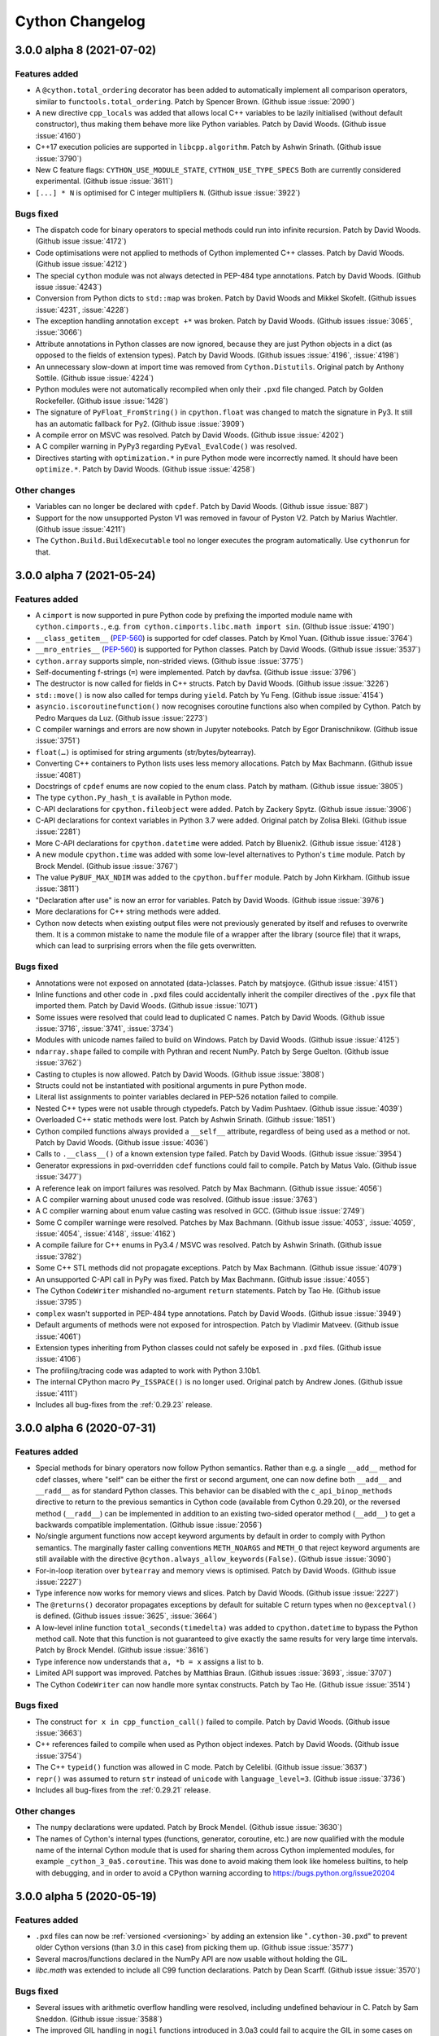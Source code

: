 ================
Cython Changelog
================

3.0.0 alpha 8 (2021-07-02)
==========================

Features added
--------------

* A ``@cython.total_ordering`` decorator has been added to automatically
  implement all comparison operators, similar to ``functools.total_ordering``.
  Patch by Spencer Brown.  (Github issue :issue:`2090`)

* A new directive ``cpp_locals`` was added that allows local C++ variables to
  be lazily initialised (without default constructor), thus making them behave
  more like Python variables.
  Patch by David Woods.  (Github issue :issue:`4160`)

* C++17 execution policies are supported in ``libcpp.algorithm``.
  Patch by Ashwin Srinath.  (Github issue :issue:`3790`)

* New C feature flags: ``CYTHON_USE_MODULE_STATE``, ``CYTHON_USE_TYPE_SPECS``
  Both are currently considered experimental.
  (Github issue :issue:`3611`)

* ``[...] * N`` is optimised for C integer multipliers ``N``.
  (Github issue :issue:`3922`)

Bugs fixed
----------

* The dispatch code for binary operators to special methods could run into infinite recursion.
  Patch by David Woods.  (Github issue :issue:`4172`)

* Code optimisations were not applied to methods of Cython implemented C++ classes.
  Patch by David Woods.  (Github issue :issue:`4212`)

* The special ``cython`` module was not always detected in PEP-484 type annotations.
  Patch by David Woods.  (Github issue :issue:`4243`)

* Conversion from Python dicts to ``std::map`` was broken.
  Patch by David Woods and Mikkel Skofelt.  (Github issues :issue:`4231`, :issue:`4228`)

* The exception handling annotation ``except +*`` was broken.
  Patch by David Woods.  (Github issues :issue:`3065`, :issue:`3066`)

* Attribute annotations in Python classes are now ignored, because they are
  just Python objects in a dict (as opposed to the fields of extension types).
  Patch by David Woods.  (Github issues :issue:`4196`, :issue:`4198`)

* An unnecessary slow-down at import time was removed from ``Cython.Distutils``.
  Original patch by Anthony Sottile.  (Github issue :issue:`4224`)

* Python modules were not automatically recompiled when only their ``.pxd`` file changed.
  Patch by Golden Rockefeller.  (Github issue :issue:`1428`)

* The signature of ``PyFloat_FromString()`` in ``cpython.float`` was changed
  to match the signature in Py3.  It still has an automatic fallback for Py2.
  (Github issue :issue:`3909`)

* A compile error on MSVC was resolved.
  Patch by David Woods.  (Github issue :issue:`4202`)

* A C compiler warning in PyPy3 regarding ``PyEval_EvalCode()`` was resolved.

* Directives starting with ``optimization.*`` in pure Python mode were incorrectly named.
  It should have been ``optimize.*``.
  Patch by David Woods.  (Github issue :issue:`4258`)

Other changes
-------------

* Variables can no longer be declared with ``cpdef``.
  Patch by David Woods.  (Github issue :issue:`887`)

* Support for the now unsupported Pyston V1 was removed in favour of Pyston V2.
  Patch by Marius Wachtler.  (Github issue :issue:`4211`)

* The ``Cython.Build.BuildExecutable`` tool no longer executes the program automatically.
  Use ``cythonrun`` for that.


3.0.0 alpha 7 (2021-05-24)
==========================

Features added
--------------

* A ``cimport`` is now supported in pure Python code by prefixing the
  imported module name with ``cython.cimports.``, e.g.
  ``from cython.cimports.libc.math import sin``.
  (GIthub issue :issue:`4190`)

* ``__class_getitem__`` (`PEP-560`_) is supported for cdef classes.
  Patch by Kmol Yuan.  (Github issue :issue:`3764`)

* ``__mro_entries__`` (`PEP-560`_) is supported for Python classes.
  Patch by David Woods.  (Github issue :issue:`3537`)

* ``cython.array`` supports simple, non-strided views.
  (Github issue :issue:`3775`)

* Self-documenting f-strings (``=``) were implemented.
  Patch by davfsa.  (Github issue :issue:`3796`)

* The destructor is now called for fields in C++ structs.
  Patch by David Woods.  (Github issue :issue:`3226`)

* ``std::move()`` is now also called for temps during ``yield``.
  Patch by Yu Feng.  (Github issue :issue:`4154`)

* ``asyncio.iscoroutinefunction()`` now recognises coroutine functions
  also when compiled by Cython.
  Patch by Pedro Marques da Luz.  (Github issue :issue:`2273`)

* C compiler warnings and errors are now shown in Jupyter notebooks.
  Patch by Egor Dranischnikow.  (Github issue :issue:`3751`)

* ``float(…)`` is optimised for string arguments (str/bytes/bytearray).

* Converting C++ containers to Python lists uses less memory allocations.
  Patch by Max Bachmann.  (Github issue :issue:`4081`)

* Docstrings of ``cpdef`` enums are now copied to the enum class.
  Patch by matham.  (Github issue :issue:`3805`)

* The type ``cython.Py_hash_t`` is available in Python mode.

* C-API declarations for ``cpython.fileobject`` were added.
  Patch by Zackery Spytz.  (Github issue :issue:`3906`)

* C-API declarations for context variables in Python 3.7 were added.
  Original patch by Zolisa Bleki.  (Github issue :issue:`2281`)

* More C-API declarations for ``cpython.datetime``  were added.
  Patch by Bluenix2.  (Github issue :issue:`4128`)

* A new module ``cpython.time`` was added with some low-level alternatives to
  Python's ``time`` module.
  Patch by Brock Mendel.  (Github issue :issue:`3767`)

* The value ``PyBUF_MAX_NDIM`` was added to the ``cpython.buffer`` module.
  Patch by John Kirkham.  (Github issue :issue:`3811`)

* "Declaration after use" is now an error for variables.
  Patch by David Woods.  (Github issue :issue:`3976`)

* More declarations for C++ string methods were added.

* Cython now detects when existing output files were not previously generated
  by itself and refuses to overwrite them.  It is a common mistake to name
  the module file of a wrapper after the library (source file) that it wraps,
  which can lead to surprising errors when the file gets overwritten.

Bugs fixed
----------

* Annotations were not exposed on annotated (data-)classes.
  Patch by matsjoyce.  (Github issue :issue:`4151`)

* Inline functions and other code in ``.pxd`` files could accidentally
  inherit the compiler directives of the ``.pyx`` file that imported them.
  Patch by David Woods.  (Github issue :issue:`1071`)

* Some issues were resolved that could lead to duplicated C names.
  Patch by David Woods.  (Github issue :issue:`3716`, :issue:`3741`, :issue:`3734`)

* Modules with unicode names failed to build on Windows.
  Patch by David Woods.  (Github issue :issue:`4125`)

* ``ndarray.shape`` failed to compile with Pythran and recent NumPy.
  Patch by Serge Guelton.  (Github issue :issue:`3762`)

* Casting to ctuples is now allowed.
  Patch by David Woods.  (Github issue :issue:`3808`)

* Structs could not be instantiated with positional arguments in
  pure Python mode.

* Literal list assignments to pointer variables declared in PEP-526
  notation failed to compile.

* Nested C++ types were not usable through ctypedefs.
  Patch by Vadim Pushtaev.  (Github issue :issue:`4039`)

* Overloaded C++ static methods were lost.
  Patch by Ashwin Srinath.  (Github :issue:`1851`)

* Cython compiled functions always provided a ``__self__`` attribute,
  regardless of being used as a method or not.
  Patch by David Woods.  (Github issue :issue:`4036`)

* Calls to ``.__class__()`` of a known extension type failed.
  Patch by David Woods.  (Github issue :issue:`3954`)

* Generator expressions in pxd-overridden ``cdef`` functions could
  fail to compile.
  Patch by Matus Valo.  (Github issue :issue:`3477`)

* A reference leak on import failures was resolved.
  Patch by Max Bachmann.  (Github issue :issue:`4056`)

* A C compiler warning about unused code was resolved.
  (Github issue :issue:`3763`)

* A C compiler warning about enum value casting was resolved in GCC.
  (Github issue :issue:`2749`)

* Some C compiler warninge were resolved.
  Patches by Max Bachmann.  (Github issue :issue:`4053`, :issue:`4059`, :issue:`4054`, :issue:`4148`, :issue:`4162`)

* A compile failure for C++ enums in Py3.4 / MSVC was resolved.
  Patch by Ashwin Srinath.  (Github issue :issue:`3782`)

* Some C++ STL methods did not propagate exceptions.
  Patch by Max Bachmann.  (Github issue :issue:`4079`)

* An unsupported C-API call in PyPy was fixed.
  Patch by Max Bachmann.  (Github issue :issue:`4055`)

* The Cython ``CodeWriter`` mishandled no-argument ``return`` statements.
  Patch by Tao He.  (Github issue :issue:`3795`)

* ``complex`` wasn't supported in PEP-484 type annotations.
  Patch by David Woods.  (Github issue :issue:`3949`)

* Default arguments of methods were not exposed for introspection.
  Patch by Vladimir Matveev.  (Github issue :issue:`4061`)

* Extension types inheriting from Python classes could not safely
  be exposed in ``.pxd``  files.
  (Github issue :issue:`4106`)

* The profiling/tracing code was adapted to work with Python 3.10b1.

* The internal CPython macro ``Py_ISSPACE()`` is no longer used.
  Original patch by Andrew Jones.  (Github issue :issue:`4111`)

* Includes all bug-fixes from the :ref:`0.29.23` release.


3.0.0 alpha 6 (2020-07-31)
==========================

Features added
--------------

* Special methods for binary operators now follow Python semantics.
  Rather than e.g. a single ``__add__`` method for cdef classes, where
  "self" can be either the first or second argument, one can now define
  both ``__add__`` and ``__radd__`` as for standard Python classes.
  This behavior can be disabled with the ``c_api_binop_methods`` directive
  to return to the previous semantics in Cython code (available from Cython
  0.29.20), or the reversed method (``__radd__``) can be implemented in
  addition to an existing two-sided operator method (``__add__``) to get a
  backwards compatible implementation.
  (Github issue :issue:`2056`)

* No/single argument functions now accept keyword arguments by default in order
  to comply with Python semantics.  The marginally faster calling conventions
  ``METH_NOARGS`` and ``METH_O`` that reject keyword arguments are still available
  with the directive ``@cython.always_allow_keywords(False)``.
  (Github issue :issue:`3090`)

* For-in-loop iteration over ``bytearray`` and memory views is optimised.
  Patch by David Woods.  (Github issue :issue:`2227`)

* Type inference now works for memory views and slices.
  Patch by David Woods.  (Github issue :issue:`2227`)

* The ``@returns()`` decorator propagates exceptions by default for suitable C
  return types when no ``@exceptval()`` is defined.
  (Github issues :issue:`3625`, :issue:`3664`)

* A low-level inline function ``total_seconds(timedelta)`` was added to
  ``cpython.datetime`` to bypass the Python method call.  Note that this function
  is not guaranteed to give exactly the same results for very large time intervals.
  Patch by Brock Mendel.  (Github issue :issue:`3616`)

* Type inference now understands that ``a, *b = x`` assigns a list to ``b``.

* Limited API support was improved.
  Patches by Matthias Braun.  (Github issues :issue:`3693`, :issue:`3707`)

* The Cython ``CodeWriter`` can now handle more syntax constructs.
  Patch by Tao He.  (Github issue :issue:`3514`)

Bugs fixed
----------

* The construct ``for x in cpp_function_call()`` failed to compile.
  Patch by David Woods.  (Github issue :issue:`3663`)

* C++ references failed to compile when used as Python object indexes.
  Patch by David Woods.  (Github issue :issue:`3754`)

* The C++ ``typeid()`` function was allowed in C mode.
  Patch by Celelibi.  (Github issue :issue:`3637`)

* ``repr()`` was assumed to return ``str`` instead of ``unicode`` with ``language_level=3``.
  (Github issue :issue:`3736`)

* Includes all bug-fixes from the :ref:`0.29.21` release.

Other changes
-------------

* The ``numpy`` declarations were updated.
  Patch by Brock Mendel.  (Github issue :issue:`3630`)

* The names of Cython's internal types (functions, generator, coroutine, etc.)
  are now qualified with the module name of the internal Cython module that is
  used for sharing them across Cython implemented modules, for example
  ``_cython_3_0a5.coroutine``.  This was done to avoid making them look like
  homeless builtins, to help with debugging, and in order to avoid a CPython
  warning according to https://bugs.python.org/issue20204

3.0.0 alpha 5 (2020-05-19)
==========================

Features added
--------------

* ``.pxd`` files can now be :ref:`versioned <versioning>` by adding an
  extension like "``.cython-30.pxd``" to prevent older Cython versions (than
  3.0 in this case) from picking them up.  (Github issue :issue:`3577`)

* Several macros/functions declared in the NumPy API are now usable without
  holding the GIL.

* `libc.math` was extended to include all C99 function declarations.
  Patch by Dean Scarff.  (Github issue :issue:`3570`)

Bugs fixed
----------

* Several issues with arithmetic overflow handling were resolved, including
  undefined behaviour in C.
  Patch by Sam Sneddon.  (Github issue :issue:`3588`)

* The improved GIL handling in ``nogil`` functions introduced in 3.0a3
  could fail to acquire the GIL in some cases on function exit.
  (Github issue :issue:`3590` etc.)

* A reference leak when processing keyword arguments in Py2 was resolved,
  that appeared in 3.0a1.
  (Github issue :issue:`3578`)

* The outdated getbuffer/releasebuffer implementations in the NumPy
  declarations were removed so that buffers declared as ``ndarray``
  now use the normal implementation in NumPy.

* Includes all bug-fixes from the :ref:`0.29.18` release.


3.0.0 alpha 4 (2020-05-05)
==========================

Features added
--------------

* The ``print`` statement (not the ``print()`` function) is allowed in
  ``nogil`` code without an explicit ``with gil`` section.

* The ``assert`` statement is allowed in ``nogil`` sections.  Here, the GIL is
  only acquired if the ``AssertionError`` is really raised, which means that the
  evaluation of the asserted condition only allows C expressions.

* Cython generates C compiler branch hints for unlikely user defined if-clauses
  in more cases, when they end up raising exceptions unconditionally. This now
  includes exceptions being raised in ``nogil``/``with gil`` sections.

* Some internal memoryview functions were tuned to reduce object overhead.

Bugs fixed
----------

* Exception position reporting could run into race conditions on threaded code.
  It now uses function-local variables again.

* Error handling early in the module init code could lead to a crash.

* Error handling in ``cython.array`` creation was improved to avoid calling
  C-API functions with an error held.

* Complex buffer item types of structs of arrays could fail to validate.
  Patch by Leo and smutch.  (Github issue :issue:`1407`)

* When importing the old Cython ``build_ext`` integration with distutils, the
  additional command line arguments leaked into the regular command.
  Patch by Kamekameha.  (Github issue :issue:`2209`)

* The improved GIL handling in ``nogil`` functions introduced in 3.0a3
  could generate invalid C code.
  (Github issue :issue:`3558`)

* ``PyEval_InitThreads()`` is no longer used in Py3.7+ where it is a no-op.

* Parallel builds of Cython itself (``setup.py build_ext -j N``) failed on Windows.

Other changes
-------------

* The C property feature has been rewritten and now requires C property methods
  to be declared ``inline`` (:issue:`3571`).


3.0.0 alpha 3 (2020-04-27)
==========================

Features added
--------------

* ``nogil`` functions now avoid acquiring the GIL on function exit if possible
  even if they contain ``with gil`` blocks.
  (Github issue :issue:`3554`)

* Python private name mangling now falls back to unmangled names for non-Python
  globals, since double-underscore names are not uncommon in C.  Unmangled Python
  names are also still found as a legacy fallback but produce a warning.
  Patch by David Woods.  (Github issue :issue:`3548`)

Bugs fixed
----------

* Includes all bug-fixes from the :ref:`0.29.17` release.


3.0.0 alpha 2 (2020-04-23)
==========================

Features added
--------------

* ``std::move()`` is now used in C++ mode for internal temp variables to
  make them work without copying values.
  Patch by David Woods.  (Github issues :issue:`3253`, :issue:`1612`)

* ``__class_getitem__`` is supported for types on item access (`PEP-560`_).
  Patch by msg555.  (Github issue :issue:`2753`)

* The simplified Py3.6 customisation of class creation is implemented (`PEP-487`_).
  (Github issue :issue:`2781`)

* Conditional blocks in Python code that depend on ``cython.compiled`` are
  eliminated at an earlier stage, which gives more freedom in writing
  replacement Python code.
  Patch by David Woods.  (Github issue :issue:`3507`)

* ``numpy.import_array()`` is automatically called if ``numpy`` has been cimported
  and it has not been called in the module code.  This is intended as a hidden
  fail-safe so user code should continue to call ``numpy.import_array``.
  Patch by David Woods.  (Github issue :issue:`3524`)

* The Cython AST code serialiser class ``CodeWriter`` in ``Cython.CodeWriter``
  supports more syntax nodes.

* The fastcall/vectorcall protocols are used for several internal Python calls.
  (Github issue :issue:`3540`)

Bugs fixed
----------

* With ``language_level=3/3str``, Python classes without explicit base class
  are now new-style (type) classes also in Py2.  Previously, they were created
  as old-style (non-type) classes.
  (Github issue :issue:`3530`)

* C++ ``typeid()`` failed for fused types.
  Patch by David Woods.  (Github issue :issue:`3203`)

* ``__arg`` argument names in methods were not mangled with the class name.
  Patch by David Woods.  (Github issue :issue:`1382`)

* Creating an empty unicode slice with large bounds could crash.
  Patch by Sam Sneddon.  (Github issue :issue:`3531`)

* Decoding an empty bytes/char* slice with large bounds could crash.
  Patch by Sam Sneddon.  (Github issue :issue:`3534`)

* Temporary buffer indexing variables were not released and could show up in
  C compiler warnings, e.g. in generators.
  Patch by David Woods.  (Github issues :issue:`3430`, :issue:`3522`)

* Several C compiler warnings were fixed.


3.0.0 alpha 1 (2020-04-12)
==========================

Features added
--------------

* Cython functions now use the `PEP-590`_ vectorcall protocol in Py3.7+.
  Patch by Jeroen Demeyer.  (Github issue :issue:`2263`)

* Unicode identifiers are supported in Cython code (`PEP-3131`_).
  Patch by David Woods.  (Github issue :issue:`2601`)

* Unicode module names and imports are supported.
  Patch by David Woods.  (Github issue :issue:`3119`)

* Annotations are no longer parsed, keeping them as strings following `PEP-563`_.
  Patch by David Woods.  (Github issue :issue:`3285`)

* Preliminary support for the CPython's ``Py_LIMITED_API`` (stable ABI) is
  available by setting the  ``CYTHON_LIMITED_API`` C macro.  Note that the
  support is currently in an early stage and many features do not yet work.
  You currently still have to define ``Py_LIMITED_API`` externally in order
  to restrict the API usage.  This will change when the feature stabilises.
  Patches by Eddie Elizondo and David Woods.  (Github issues :issue:`3223`,
  :issue:`3311`, :issue:`3501`)

* The dispatch to fused functions is now linear in the number of arguments,
  which makes it much faster, often 2x or more, and several times faster for
  larger fused types with many specialisations.
  Patch by will-ca.  (Github issue :issue:`1385`)

* ``with gil/nogil`` statements can be conditional based on compile-time
  constants, e.g. fused type checks.
  Patch by Noam Hershtig.  (Github issue :issue:`2579`)

* ``const`` can be used together with fused types.
  Patch by Thomas Vincent.  (Github issue :issue:`1772`)

* Reimports of already imported modules are substantially faster.
  (Github issue :issue:`2854`)

* Positional-only arguments are supported in Python functions (`PEP-570`_).
  Patch by Josh Tobin.  (Github issue :issue:`2915`)

* The ``volatile`` C modifier is supported in Cython code.
  Patch by Jeroen Demeyer.  (Github issue :issue:`1667`)

* ``@cython.trashcan(True)`` can be used on an extension type to enable the
  CPython :ref:`trashcan`. This allows deallocating deeply recursive objects
  without overflowing the stack. Patch by Jeroen Demeyer.  (Github issue :issue:`2842`)

* Inlined properties can be defined for external extension types.
  Patch by Matti Picus. (Github issue :issue:`2640`, redone later in :issue:`3571`)

* The ``str()`` builtin now calls ``PyObject_Str()`` instead of going
  through a Python call.
  Patch by William Ayd.  (Github issue :issue:`3279`)

* String concatenation can now happen in place if possible, by extending the
  existing string rather than always creating a new one.
  Patch by David Woods.  (Github issue :issue:`3453`)

* Multiplication of Python numbers with small constant integers is faster.
  (Github issue :issue:`2808`)

* Some list copying is avoided internally when a new list needs to be created
  but we already have a fresh one.
  (Github issue :issue:`3494`)

* Extension types that do not need their own ``tp_new`` implementation (because
  they have no object attributes etc.) directly inherit the implementation of
  their parent type if possible.
  (Github issue :issue:`1555`)

* The attributes ``gen.gi_frame`` and ``coro.cr_frame`` of Cython compiled
  generators and coroutines now return an actual frame object for introspection.
  (Github issue :issue:`2306`)

* Several declarations in ``cpython.*``, ``libc.*`` and ``libcpp.*`` were added.
  Patches by Jeroen Demeyer, Matthew Edwards, Chris Gyurgyik, Jerome Kieffer
  and Zackery Spytz.
  (Github issues :issue:`3468`, :issue:`3332`, :issue:`3202`, :issue:`3188`,
  :issue:`3179`, :issue:`2891`, :issue:`2826`, :issue:`2713`)

* Deprecated NumPy API usages were removed from ``numpy.pxd``.
  Patch by Matti Picus.  (Github issue :issue:`3365`)

* ``cython.inline()`` now sets the ``NPY_NO_DEPRECATED_API=NPY_1_7_API_VERSION``
  C macro automatically when ``numpy`` is imported in the code, to avoid C compiler
  warnings about deprecated NumPy C-API usage.

* The builtin ``abs()`` function can now be used on C numbers in nogil code.
  Patch by Elliott Sales de Andrade.  (Github issue :issue:`2748`)

* `PEP-479`_ (``generator_stop``) is now enabled by default with language level 3.
  (Github issue :issue:`2580`)

* The ``cython.view.array`` type supports inheritance.
  Patch by David Woods.  (Github issue :issue:`3413`)

* Code annotation accepts a new debugging argument ``--annotate-fullc`` that
  will include the complete syntax highlighted C file in the HTML output.
  (Github issue :issue:`2855`)

* ``--no-capture`` added to ``runtests.py`` to prevent stdout/stderr capturing
  during srctree tests.
  Patch by Matti Picus.  (Github issue :issue:`2701`)

* ``--no-docstrings`` option added to ``cythonize`` script.
  Original patch by mo-han.  (Github issue :issue:`2889`)

* ``cygdb`` gives better error messages when it fails to initialise the
  Python runtime support in gdb.
  Patch by Volker Weissmann.  (Github issue :issue:`3489`)

* The Pythran ``shape`` attribute is supported.
  Patch by Serge Guelton.  (Github issue :issue:`3307`)

Bugs fixed
----------

* The unicode methods ``.upper()``, ``.lower()`` and ``.title()`` were
  incorrectly optimised for single character input values and only returned
  the first character if multiple characters should have been returned.
  They now use the original Python methods again.

* Fused argument types were not correctly handled in type annotations and
  ``cython.locals()``.
  Patch by David Woods.  (Github issues :issue:`3391`, :issue:`3142`)

* Diverging from the usual behaviour, ``len(memoryview)``, ``len(char*)``
  and ``len(Py_UNICODE*)`` returned an unsigned ``size_t`` value.  They now
  return a signed ``Py_ssize_t``, like other usages of ``len()``.

* Nested dict literals in function call kwargs could incorrectly raise an
  error about duplicate keyword arguments, which are allowed when passing
  them from dict literals.
  (Github issue :issue:`2963`)

* Item access (subscripting) with integer indices/keys always tried the
  Sequence protocol before the Mapping protocol, which diverged from Python
  semantics.  It now passes through the Mapping protocol first when supported.
  (Github issue :issue:`1807`)

* Name lookups in class bodies no longer go through an attribute lookup.
  Patch by Jeroen Demeyer.  (Github issue :issue:`3100`)

* Broadcast assignments to a multi-dimensional memory view slice could end
  up in the wrong places when the underlying memory view is known to be
  contiguous but the slice is not.
  (Github issue :issue:`2941`)

* Pickling unbound methods of Python classes failed.
  Patch by Pierre Glaser.  (Github issue :issue:`2972`)

* The ``Py_hash_t`` type failed to accept arbitrary "index" values.
  (Github issue :issue:`2752`)

* The first function line number of functions with decorators pointed to the
  signature line and not the first decorator line, as in Python.
  Patch by Felix Kohlgrüber.  (Github issue :issue:`2536`)

* Constant integer expressions that used a negative exponent were evaluated
  as integer 0 instead of the expected float value.
  Patch by Kryštof Pilnáček.  (Github issue :issue:`2133`)

* The ``cython.declare()`` and ``cython.cast()`` functions could fail in pure mode.
  Patch by Dmitry Shesterkin.  (Github issue :issue:`3244`)

* ``__doc__`` was not available inside of the class body during class creation.
  (Github issue :issue:`1635`)

* Setting ``language_level=2`` in a file did not work if ``language_level=3``
  was enabled globally before.
  Patch by Jeroen Demeyer.  (Github issue :issue:`2791`)

* ``__init__.pyx`` files were not always considered as package indicators.
  (Github issue :issue:`2665`)

* Compiling package ``__init__`` files could fail under Windows due to an
  undefined export symbol.  (Github issue :issue:`2968`)

* A C compiler cast warning was resolved.
  Patch by Michael Buesch.  (Github issue :issue:`2775`)

* Binding staticmethods of Cython functions were not behaving like Python methods.
  Patch by Jeroen Demeyer.  (Github issue :issue:`3106`, :issue:`3102`)

* Memoryviews failed to compile when the ``cache_builtins`` feature was disabled.
  Patch by David Woods.  (Github issue :issue:`3406`)

Other changes
-------------

* The default language level was changed to ``3str``, i.e. Python 3 semantics,
  but with ``str`` literals (also in Python 2.7).  This is a backwards incompatible
  change from the previous default of Python 2 semantics.  The previous behaviour
  is available through the directive ``language_level=2``.
  (Github issue :issue:`2565`)

* Cython no longer generates ``__qualname__`` attributes for classes in Python
  2.x since they are problematic there and not correctly maintained for subclasses.
  Patch by Jeroen Demeyer.  (Github issue :issue:`2772`)

* Source file fingerprinting now uses SHA-1 instead of MD5 since the latter
  tends to be slower and less widely supported these days.
  (Github issue :issue:`2790`)

* The long deprecated include files ``python_*``, ``stdio``, ``stdlib`` and
  ``stl`` in ``Cython/Includes/Deprecated/`` were removed.  Use the ``libc.*``
  and ``cpython.*`` pxd modules instead.
  Patch by Jeroen Demeyer.  (Github issue :issue:`2904`)

* The search order for include files was changed. Previously it was
  ``include_directories``, ``Cython/Includes``, ``sys.path``. Now it is
  ``include_directories``, ``sys.path``, ``Cython/Includes``. This was done to
  allow third-party ``*.pxd`` files to override the ones in Cython.
  Patch by Matti Picus.  (Github issue :issue:`2905`)

* The command line parser was rewritten and modernised using ``argparse``.
  Patch by Egor Dranischnikow.  (Github issue :issue:`2952`, :issue:`3001`)

* Dotted filenames for qualified module names (``pkg.mod.pyx``) are deprecated.
  Use the normal Python package directory layout instead.
  (Github issue :issue:`2686`)

* Binary Linux wheels now follow the manylinux2010 standard.
  Patch by Alexey Stepanov.  (Github issue :issue:`3355`)

* Support for Python 2.6 was removed.

.. _`PEP-560`: https://www.python.org/dev/peps/pep-0560
.. _`PEP-570`: https://www.python.org/dev/peps/pep-0570
.. _`PEP-487`: https://www.python.org/dev/peps/pep-0487
.. _`PEP-590`: https://www.python.org/dev/peps/pep-0590
.. _`PEP-3131`: https://www.python.org/dev/peps/pep-3131
.. _`PEP-563`: https://www.python.org/dev/peps/pep-0563
.. _`PEP-479`: https://www.python.org/dev/peps/pep-0479


.. _0.29.24:

0.29.24 (2021-??-??)
====================

Bugs fixed
----------

* Inline functions in pxd files that used memory views could lead to invalid
  C code if the module that imported from them does not use memory views.
  Patch by David Woods.  (Github issue :issue:`1415`)

* Several declarations in ``libcpp.string`` were added and corrected.
  Patch by Janek Bevendorff.  (Github issue :issue:`4268`)

* Pickling unbound Cython compiled methods failed.
  Patch by Pierre Glaser.  (Github issue :issue:`2972`)

* The tracing code was adapted to work with CPython 3.10.

* The optimised ``in`` operator failed on unicode strings in Py3.9 and later
  that were constructed from an external ``wchar_t`` source.
  Also, related C compiler warnings about deprecated C-API usage were resolved.
  (Github issue :issue:`3925`)

* Some compiler crashes were resolved.
  Patch by David Woods.  (Github issues :issue:`4214`, :issue:`2811`)

* An incorrect warning about 'unused' generator expressions was removed.
  (GIthub issue :issue:`1699`)

* The attributes ``gen.gi_frame`` and ``coro.cr_frame`` of Cython compiled
  generators and coroutines now return an actual frame object for introspection,
  instead of ``None``.
  (Github issue :issue:`2306`)


.. _0.29.23:

0.29.23 (2021-04-14)
====================

Bugs fixed
----------

* Some problems with Python 3.10 were resolved.
  Patches by Victor Stinner and David Woods.  (Github issues :issue:`4046`, :issue:`4100`)

* An incorrect "optimisation" was removed that allowed changes to a keyword
  dict to leak into keyword arguments passed into a function.
  Patch by Peng Weikang.  (Github issue :issue:`3227`)

* Multiplied str constants could end up as bytes constants with language_level=2.
  Patch by Alphadelta14 and David Woods.  (Github issue :issue:`3951`)

* ``PY_SSIZE_T_CLEAN`` does not get defined any more if it is already defined.
  Patch by Andrew Jones.  (Github issue :issue:`4104`)


.. _0.29.22:

0.29.22 (2021-02-20)
====================

Features added
--------------

* Some declarations were added to the provided pxd includes.
  Patches by Zackery Spytz and John Kirkham.
  (Github issues :issue:`3811`, :issue:`3882`, :issue:`3899`, :issue:`3901`)

Bugs fixed
----------

* A crash when calling certain functions in Py3.9 and later was resolved.
  (Github issue :issue:`3917`)

* ``const`` memory views of structs failed to compile.
  (Github issue :issue:`2251`)

* ``const`` template declarations could not be nested.
  Patch by Ashwin Srinath.  (Github issue :issue:`1355`)

* The declarations in the ``cpython.pycapsule`` module were missing their
  ``const`` modifiers and generated incorrect C code.
  Patch by Warren Weckesser.  (Github issue :issue:`3964`)

* Casts to memory views failed for fused dtypes.
  Patch by David Woods.  (Github issue :issue:`3881`)

* ``repr()`` was assumed to return ``str`` instead of ``unicode`` with ``language_level=3``.
  (Github issue :issue:`3736`)

* Calling ``cpdef`` functions from cimported modules crashed the compiler.
  Patch by David Woods.  (Github issue :issue:`4000`)

* Cython no longer validates the ABI size of the NumPy classes it compiled against.
  See the discussion in https://github.com/numpy/numpy/pull/432

* A C compiler warning about enum value casting was resolved in GCC.
  (Github issue :issue:`2749`)

* Coverage reporting in the annotated HTML file failed in Py3.9.
  Patch by Nick Pope.  (Github issue :issue:`3865`)

* The embedding code now reports Python errors as exit status.

* Long type declarations could lead to (harmless) random changes in the
  C file when used in auto-generated Python wrappers or pickled classes.

Other changes
-------------

* Variables defined as ``cpdef`` now generate a warning since this
  is currently useless and thus does not do what users would expect.
  Patch by David Woods.  (Github issue :issue:`3959`)


.. _0.29.21:

0.29.21 (2020-07-09)
====================

Bugs fixed
----------

* Fix a regression in 0.29.20 where ``__div__`` failed to be found in extension types.
  (Github issue :issue:`3688`)

* Fix a regression in 0.29.20 where a call inside of a finally clause could fail to compile.
  Patch by David Woods.  (Github issue :issue:`3712`)

* Zero-sized buffers could fail to validate as C/Fortran-contiguous.
  Patch by Clemens Hofreither.  (Github issue :issue:`2093`)

* ``exec()`` did not allow recent Python syntax features in Py3.8+ due to
  https://bugs.python.org/issue35975.
  (Github issue :issue:`3695`)

* Binding staticmethods of Cython functions were not behaving like Python methods in Py3.
  Patch by Jeroen Demeyer and Michał Górny.  (Github issue :issue:`3106`)

* Pythran calls to NumPy methods no longer generate useless method lookup code.

* The ``PyUnicode_GET_LENGTH()`` macro was missing from the ``cpython.*`` declarations.
  Patch by Thomas Caswell.  (Github issue :issue:`3692`)

* The deprecated ``PyUnicode_*()`` C-API functions are no longer used, except for Unicode
  strings that contain lone surrogates.  Unicode strings that contain non-BMP characters
  or surrogate pairs now generate different C code on 16-bit Python 2.x Unicode deployments
  (such as MS-Windows).  Generating the C code on Python 3.x is recommended in this case.
  Original patches by Inada Naoki and Victor Stinner.
  (Github issues :issue:`3677`, :issue:`3721`, :issue:`3697`)

* Some template parameters were missing from the C++ ``std::unordered_map`` declaration.
  Patch by will.  (Github issue :issue:`3685`)

* Several internal code generation issues regarding temporary variables were resolved.
  (Github issue :issue:`3708`)


.. _0.29.20:

0.29.20 (2020-06-10)
====================

Bugs fixed
----------

* Nested try-except statements with multiple ``return`` statements could crash
  due to incorrect deletion of the ``except as`` target variable.
  (Github issue :issue:`3666`)

* The ``@classmethod`` decorator no longer rejects unknown input from other decorators.
  Patch by David Woods.  (Github issue :issue:`3660`)

* Fused types could leak into unrelated usages.
  Patch by David Woods.  (Github issue :issue:`3642`)

* Now uses ``Py_SET_SIZE()`` and ``Py_SET_REFCNT()`` in Py3.9+ to avoid low-level
  write access to these object fields.
  Patch by Victor Stinner.  (Github issue :issue:`3639`)

* The built-in ``abs()`` function could lead to undefined behaviour when used on
  the negative-most value of a signed C integer type.
  Patch by Serge Guelton.  (Github issue :issue:`1911`)

* Usages of ``sizeof()`` and ``typeid()`` on uninitialised variables no longer
  produce a warning.
  Patch by Celelibi.  (Github issue :issue:`3575`)

* The C++ ``typeid()`` function was allowed in C mode.
  Patch by Celelibi.  (Github issue :issue:`3637`)

* The error position reported for errors found in f-strings was misleading.
  (Github issue :issue:`3674`)

* The new ``c_api_binop_methods`` directive was added for forward compatibility, but can
  only be set to True (the current default value).  It can be disabled in Cython 3.0.


.. _0.29.19:

0.29.19 (2020-05-20)
====================

Bugs fixed
----------

* A typo in Windows specific code in 0.29.18 was fixed that broke "libc.math".
  (Github issue :issue:`3622`)

* A platform specific test failure in 0.29.18 was fixed.
  Patch by smutch.  (Github issue :issue:`3620`)


.. _0.29.18:

0.29.18 (2020-05-18)
====================

Bugs fixed
----------

* Exception position reporting could run into race conditions on threaded code.
  It now uses function-local variables again.

* Error handling early in the module init code could lead to a crash.

* Error handling in ``cython.array`` creation was improved to avoid calling
  C-API functions with an error held.

* A memory corruption was fixed when garbage collection was triggered during calls
  to ``PyType_Ready()`` of extension type subclasses.
  (Github issue :issue:`3603`)

* Memory view slicing generated unused error handling code which could negatively
  impact the C compiler optimisations for parallel OpenMP code etc.  Also, it is
  now helped by static branch hints.
  (Github issue :issue:`2987`)

* Cython's built-in OpenMP functions were not translated inside of call arguments.
  Original patch by Celelibi and David Woods.  (Github issue :issue:`3594`)

* Complex buffer item types of structs of arrays could fail to validate.
  Patch by Leo and smutch.  (Github issue :issue:`1407`)

* Decorators were not allowed on nested `async def` functions.
  (Github issue :issue:`1462`)

* C-tuples could use invalid C struct casting.
  Patch by MegaIng.  (Github issue :issue:`3038`)

* Optimised ``%d`` string formatting into f-strings failed on float values.
  (Github issue :issue:`3092`)

* Optimised aligned string formatting (``%05s``, ``%-5s``) failed.
  (Github issue :issue:`3476`)

* When importing the old Cython ``build_ext`` integration with distutils, the
  additional command line arguments leaked into the regular command.
  Patch by Kamekameha.  (Github issue :issue:`2209`)

* When using the ``CYTHON_NO_PYINIT_EXPORT`` option in C++, the module init function
  was not declared as ``extern "C"``.
  (Github issue :issue:`3414`)

* Three missing timedelta access macros were added in ``cpython.datetime``.

* The signature of the NumPy C-API function ``PyArray_SearchSorted()`` was fixed.
  Patch by Brock Mendel.  (Github issue :issue:`3606`)


.. _0.29.17:

0.29.17 (2020-04-26)
====================

Features added
--------------

* ``std::move()`` is now available from ``libcpp.utility``.
  Patch by Omer Ozarslan.  (Github issue :issue:`2169`)

* The ``@cython.binding`` decorator is available in Python code.
  (Github issue :issue:`3505`)

Bugs fixed
----------

* Creating an empty unicode slice with large bounds could crash.
  Patch by Sam Sneddon.  (Github issue :issue:`3531`)

* Decoding an empty bytes/char* slice with large bounds could crash.
  Patch by Sam Sneddon.  (Github issue :issue:`3534`)

* Re-importing a Cython extension no longer raises the error
  "``__reduce_cython__ not found``".
  (Github issue :issue:`3545`)

* Unused C-tuples could generate incorrect code in 0.29.16.
  Patch by Kirk Meyer.  (Github issue :issue:`3543`)

* Creating a fused function attached it to the garbage collector before it
  was fully initialised, thus risking crashes in rare failure cases.
  Original patch by achernomorov.  (Github issue :issue:`3215`)

* Temporary buffer indexing variables were not released and could show up in
  C compiler warnings, e.g. in generators.
  Patch by David Woods.  (Github issues :issue:`3430`, :issue:`3522`)

* The compilation cache in ``cython.inline("…")`` failed to take the language
  level into account.
  Patch by will-ca.  (Github issue :issue:`3419`)

* The deprecated ``PyUnicode_GET_SIZE()`` function is no longer used in Py3.


.. _0.29.16:

0.29.16 (2020-03-24)
====================

Bugs fixed
----------

* Temporary internal variables in nested prange loops could leak into other
  threads.  Patch by Frank Schlimbach.  (Github issue :issue:`3348`)

* Default arguments on fused functions could crash.
  Patch by David Woods.  (Github issue :issue:`3370`)

* C-tuples declared in ``.pxd`` files could generate incomplete C code.
  Patch by Kirk Meyer.  (Github issue :issue:`1427`)

* Fused functions were not always detected and optimised as Cython
  implemented functions.
  Patch by David Woods.  (Github issue :issue:`3384`)

* Valid Python object concatenation of (iterable) strings to non-strings
  could fail with an exception.
  Patch by David Woods.  (Github issue :issue:`3433`)

* Using C functions as temporary values lead to invalid C code.
  Original patch by David Woods.  (Github issue :issue:`3418`)

* Fix an unhandled C++ exception in comparisons.
  Patch by David Woods.  (Github issue :issue:`3361`)

* Fix deprecated import of "imp" module.
  Patch by Matti Picus.  (Github issue :issue:`3350`)

* Fix compatibility with Pythran 0.9.6 and later.
  Patch by Serge Guelton.  (Github issue :issue:`3308`)

* The ``_Py_PyAtExit()`` function in ``cpython.pylifecycle`` was misdeclared.
  Patch by Zackery Spytz.  (Github issue :issue:`3382`)

* Several missing declarations in ``cpython.*`` were added.
  Patches by Zackery Spytz.  (Github issue :issue:`3452`, :issue:`3421`, :issue:`3411`, :issue:`3402`)

* A declaration for ``libc.math.fpclassify()`` was added.
  Patch by Zackery Spytz.  (Github issue :issue:`2514`)

* Avoid "undeclared" warning about automatically generated pickle methods.
  Patch by David Woods.  (Github issue :issue:`3353`)

* Avoid C compiler warning about unreachable code in ``prange()``.

* Some C compiler warnings in PyPy were resolved.
  Patch by Matti Picus.  (Github issue :issue:`3437`)


.. _0.29.15:


0.29.15 (2020-02-06)
====================

Bugs fixed
----------

* Crash when returning a temporary Python object from an async-def function.
  (Github issue :issue:`3337`)

* Crash when using ``**kwargs`` in generators.
  Patch by David Woods.  (Github issue :issue:`3265`)

* Double reference free in ``__class__`` cell handling for ``super()`` calls.
  (Github issue :issue:`3246`)

* Compile error when using ``*args`` as Python class bases.
  (Github issue :issue:`3338`)

* Import failure in IPython 7.11.
  (Github issue :issue:`3297`)

* Fixed C name collision in the auto-pickle code.
  Patch by ThePrez.  (Github issue :issue:`3238`)

* Deprecated import failed in Python 3.9.
  (Github issue :issue:`3266`)


.. _0.29.14:

0.29.14 (2019-11-01)
====================

Bugs fixed
----------

* The generated code failed to initialise the ``tp_print`` slot in CPython 3.8.
  Patches by Pablo Galindo and Orivej Desh.  (Github issues :issue:`3171`, :issue:`3201`)

* ``?`` for ``bool`` was missing from the supported NumPy dtypes.
  Patch by Max Klein.  (Github issue :issue:`2675`)

* ``await`` was not allowed inside of f-strings.
  Patch by Dmitro Getz.  (Github issue :issue:`2877`)

* Coverage analysis failed for projects where the code resides in separate
  source sub-directories.
  Patch by Antonio Valentino.  (Github issue :issue:`1985`)

* An incorrect compiler warning was fixed in automatic C++ string conversions.
  Patch by Gerion Entrup.  (Github issue :issue:`3108`)

* Error reports in the Jupyter notebook showed unhelpful stack traces.
  Patch by Matthew Edwards (Github issue :issue:`3196`).

* ``Python.h`` is now also included explicitly from ``public`` header files.
  (Github issue :issue:`3133`).

* Distutils builds with ``--parallel`` did not work when using Cython's
  deprecated ``build_ext`` command.
  Patch by Alphadelta14 (Github issue :issue:`3187`).

Other changes
-------------

* The ``PyMemoryView_*()`` C-API is available in ``cpython.memoryview``.
  Patch by Nathan Manville.  (Github issue :issue:`2541`)


0.29.13 (2019-07-26)
====================

Bugs fixed
----------

* A reference leak for ``None`` was fixed when converting a memoryview
  to a Python object.  (Github issue :issue:`3023`)

* The declaration of ``PyGILState_STATE`` in ``cpython.pystate`` was unusable.
  Patch by Kirill Smelkov.  (Github issue :issue:`2997`)

Other changes
-------------

* The declarations in ``posix.mman`` were extended.
  Patches by Kirill Smelkov.  (Github issues :issue:`2893`, :issue:`2894`, :issue:`3012`)


0.29.12 (2019-07-07)
====================

Bugs fixed
----------

* Fix compile error in CPython 3.8b2 regarding the ``PyCode_New()`` signature.
  (Github issue :issue:`3031`)

* Fix a C compiler warning about a missing ``int`` downcast.
  (Github issue :issue:`3028`)

* Fix reported error positions of undefined builtins and constants.
  Patch by Orivej Desh.  (Github issue :issue:`3030`)

* A 32 bit issue in the Pythran support was resolved.
  Patch by Serge Guelton.  (Github issue :issue:`3032`)


0.29.11 (2019-06-30)
====================

Bugs fixed
----------

* Fix compile error in CPython 3.8b2 regarding the ``PyCode_New()`` signature.
  Patch by Nick Coghlan. (Github issue :issue:`3009`)

* Invalid C code generated for lambda functions in cdef methods.
  Patch by Josh Tobin.  (Github issue :issue:`2967`)

* Support slice handling in newer Pythran versions.
  Patch by Serge Guelton.  (Github issue :issue:`2989`)

* A reference leak in power-of-2 calculation was fixed.
  Patch by Sebastian Berg.  (Github issue :issue:`3022`)

* The search order for include files was changed. Previously it was
  ``include_directories``, ``Cython/Includes``, ``sys.path``. Now it is
  ``include_directories``, ``sys.path``, ``Cython/Includes``. This was done to
  allow third-party ``*.pxd`` files to override the ones in Cython.
  Original patch by Matti Picus.  (Github issue :issue:`2905`)

* Setting ``language_level=2`` in a file did not work if ``language_level=3``
  was enabled globally before.
  Patch by Jeroen Demeyer.  (Github issue :issue:`2791`)


0.29.10 (2019-06-02)
====================

Bugs fixed
----------

* Fix compile errors in CPython 3.8b1 due to the new "tp_vectorcall" slots.
  (Github issue :issue:`2976`)


0.29.9 (2019-05-29)
===================

Bugs fixed
----------

* Fix a crash regression in 0.29.8 when creating code objects fails.

* Remove an incorrect cast when using true-division in C++ operations.
  (Github issue :issue:`1950`)


0.29.8 (2019-05-28)
===================

Bugs fixed
----------

* C compile errors with CPython 3.8 were resolved.
  Patch by Marcel Plch.  (Github issue :issue:`2938`)

* Python tuple constants that compare equal but have different item
  types could incorrectly be merged into a single constant.
  (Github issue :issue:`2919`)

* Non-ASCII characters in unprefixed strings could crash the compiler when
  used with language level ``3str``.

* Starred expressions in %-formatting tuples could fail to compile for
  unicode strings.  (Github issue :issue:`2939`)

* Passing Python class references through ``cython.inline()`` was broken.
  (Github issue :issue:`2936`)


0.29.7 (2019-04-14)
===================

Bugs fixed
----------

* Crash when the shared Cython config module gets unloaded and another Cython
  module reports an exceptions.  Cython now makes sure it keeps an owned reference
  to the module.
  (Github issue :issue:`2885`)

* Resolved a C89 compilation problem when enabling the fast-gil sharing feature.

* Coverage reporting did not include the signature line of ``cdef`` functions.
  (Github issue :issue:`1461`)

* Casting a GIL-requiring function into a nogil function now issues a warning.
  (Github issue :issue:`2879`)

* Generators and coroutines were missing their return type annotation.
  (Github issue :issue:`2884`)


0.29.6 (2019-02-27)
===================

Bugs fixed
----------

* Fix a crash when accessing the ``__kwdefaults__`` special attribute of
  fused functions.  (Github issue :issue:`1470`)

* Fix the parsing of buffer format strings that contain numeric sizes, which
  could lead to incorrect input rejections.  (Github issue :issue:`2845`)

* Avoid a C #pragma in old gcc versions that was only added in GCC 4.6.
  Patch by Michael Anselmi.  (Github issue :issue:`2838`)

* Auto-encoding of Unicode strings to UTF-8 C/C++ strings failed in Python 3,
  even though the default encoding there is UTF-8.
  (Github issue :issue:`2819`)


0.29.5 (2019-02-09)
===================

Bugs fixed
----------

* Crash when defining a Python subclass of an extension type and repeatedly calling
  a cpdef method on it.  (Github issue :issue:`2823`)

* Compiler crash when ``prange()`` loops appear inside of with-statements.
  (Github issue :issue:`2780`)

* Some C compiler warnings were resolved.
  Patches by Christoph Gohlke.  (Github issues :issue:`2815`, :issue:`2816`, :issue:`2817`, :issue:`2822`)

* Python conversion of C++ enums failed in 0.29.
  Patch by Orivej Desh.  (Github issue :issue:`2767`)


0.29.4 (2019-02-01)
===================

Bugs fixed
----------

* Division of numeric constants by a runtime value of 0 could fail to raise a
  ``ZeroDivisionError``.  (Github issue :issue:`2820`)


0.29.3 (2019-01-19)
===================

Bugs fixed
----------

* Some C code for memoryviews was generated in a non-deterministic order.
  Patch by Martijn van Steenbergen.  (Github issue :issue:`2779`)

* C89 compatibility was accidentally lost since 0.28.
  Patches by gastineau and true-pasky.  (Github issues :issue:`2778`, :issue:`2801`)

* A C compiler cast warning was resolved.
  Patch by Michael Buesch.  (Github issue :issue:`2774`)

* An compilation failure with complex numbers under MSVC++ was resolved.
  (Github issue :issue:`2797`)

* Coverage reporting could fail when modules were moved around after the build.
  Patch by Wenjun Si.  (Github issue :issue:`2776`)


0.29.2 (2018-12-14)
===================

Bugs fixed
----------

* The code generated for deduplicated constants leaked some references.
  (Github issue :issue:`2750`)

* The declaration of ``sigismember()`` in ``libc.signal`` was corrected.
  (Github issue :issue:`2756`)

* Crashes in compiler and test runner were fixed.
  (Github issue :issue:`2736`, :issue:`2755`)

* A C compiler warning about an invalid safety check was resolved.
  (Github issue :issue:`2731`)


0.29.1 (2018-11-24)
===================

Bugs fixed
----------

* Extensions compiled with MinGW-64 under Windows could misinterpret integer
  objects larger than 15 bit and return incorrect results.
  (Github issue :issue:`2670`)

* Cython no longer requires the source to be writable when copying its data
  into a memory view slice.
  Patch by Andrey Paramonov.  (Github issue :issue:`2644`)

* Line tracing of ``try``-statements generated invalid C code.
  (Github issue :issue:`2274`)

* When using the ``warn.undeclared`` directive, Cython's own code generated
  warnings that are now fixed.
  Patch by Nicolas Pauss.  (Github issue :issue:`2685`)

* Cython's memoryviews no longer require strides for setting the shape field
  but only the ``PyBUF_ND`` flag to be set.
  Patch by John Kirkham.  (Github issue :issue:`2716`)

* Some C compiler warnings about unused memoryview code were fixed.
  Patch by Ho Cheuk Ting.  (Github issue :issue:`2588`)

* A C compiler warning about implicit signed/unsigned conversion was fixed.
  (Github issue :issue:`2729`)

* Assignments to C++ references returned by ``operator[]`` could fail to compile.
  (Github issue :issue:`2671`)

* The power operator and the support for NumPy math functions were fixed
  in Pythran expressions.
  Patch by Serge Guelton.  (Github issues :issue:`2702`, :issue:`2709`)

* Signatures with memory view arguments now show the expected type
  when embedded in docstrings.
  Patch by Matthew Chan and Benjamin Weigel.  (Github issue :issue:`2634`)

* Some ``from ... cimport ...`` constructs were not correctly considered
  when searching modified dependencies in ``cythonize()`` to decide
  whether to recompile a module.
  Patch by Kryštof Pilnáček.  (Github issue :issue:`2638`)

* A struct field type in the ``cpython.array`` declarations was corrected.
  Patch by John Kirkham.  (Github issue :issue:`2712`)


0.29 (2018-10-14)
=================

Features added
--------------

* PEP-489 multi-phase module initialisation has been enabled again.  Module
  reloads in other subinterpreters raise an exception to prevent corruption
  of the static module state.

* A set of ``mypy`` compatible PEP-484 declarations were added for Cython's C data
  types to integrate with static analysers in typed Python code.  They are available
  in the ``Cython/Shadow.pyi`` module and describe the types in the special ``cython``
  module that can be used for typing in Python code.
  Original patch by Julian Gethmann. (Github issue :issue:`1965`)

* Memoryviews are supported in PEP-484/526 style type declarations.
  (Github issue :issue:`2529`)

* ``@cython.nogil`` is supported as a C-function decorator in Python code.
  (Github issue :issue:`2557`)

* Raising exceptions from nogil code will automatically acquire the GIL, instead
  of requiring an explicit ``with gil`` block.

* C++ functions can now be declared as potentially raising both C++ and Python
  exceptions, so that Cython can handle both correctly.
  (Github issue :issue:`2615`)

* ``cython.inline()`` supports a direct ``language_level`` keyword argument that
  was previously only available via a directive.

* A new language level name ``3str`` was added that mostly corresponds to language
  level 3, but keeps unprefixed string literals as type 'str' in both Py2 and Py3,
  and the builtin 'str' type unchanged.  This will become the default in the next
  Cython release and is meant to help user code a) transition more easily to this
  new default and b) migrate to Python 3 source code semantics without making support
  for Python 2.x difficult.

* In CPython 3.6 and later, looking up globals in the module dict is almost
  as fast as looking up C globals.
  (Github issue :issue:`2313`)

* For a Python subclass of an extension type, repeated method calls to non-overridden
  cpdef methods can avoid the attribute lookup in Py3.6+, which makes them 4x faster.
  (Github issue :issue:`2313`)

* (In-)equality comparisons of objects to integer literals are faster.
  (Github issue :issue:`2188`)

* Some internal and 1-argument method calls are faster.

* Modules that cimport many external extension types from other Cython modules
  execute less import requests during module initialisation.

* Constant tuples and slices are deduplicated and only created once per module.
  (Github issue :issue:`2292`)

* The coverage plugin considers more C file extensions such as ``.cc`` and ``.cxx``.
  (Github issue :issue:`2266`)

* The ``cythonize`` command accepts compile time variable values (as set by ``DEF``)
  through the new ``-E`` option.
  Patch by Jerome Kieffer.  (Github issue :issue:`2315`)

* ``pyximport`` can import from namespace packages.
  Patch by Prakhar Goel.  (Github issue :issue:`2294`)

* Some missing numpy and CPython C-API declarations were added.
  Patch by John Kirkham. (Github issues :issue:`2523`, :issue:`2520`, :issue:`2537`)

* Declarations for the ``pylifecycle`` C-API functions were added in a new .pxd file
  ``cpython.pylifecycle``.

* The Pythran support was updated to work with the latest Pythran 0.8.7.
  Original patch by Adrien Guinet.  (Github issue :issue:`2600`)

* ``%a`` is included in the string formatting types that are optimised into f-strings.
  In this case, it is also automatically mapped to ``%r`` in Python 2.x.

* New C macro ``CYTHON_HEX_VERSION`` to access Cython's version in the same style as
  ``PY_VERSION_HEX``.

* Constants in ``libc.math`` are now declared as ``const`` to simplify their handling.

* An additional ``check_size`` clause was added to the ``ctypedef class`` name
  specification to allow suppressing warnings when importing modules with
  backwards-compatible ``PyTypeObject`` size changes.
  Patch by Matti Picus.  (Github issue :issue:`2627`)

Bugs fixed
----------

* The exception handling in generators and coroutines under CPython 3.7 was adapted
  to the newly introduced exception stack.  Users of Cython 0.28 who want to support
  Python 3.7 are encouraged to upgrade to 0.29 to avoid potentially incorrect error
  reporting and tracebacks.  (Github issue :issue:`1958`)

* Crash when importing a module under Stackless Python that was built for CPython.
  Patch by Anselm Kruis.  (Github issue :issue:`2534`)

* 2-value slicing of typed sequences failed if the start or stop index was None.
  Patch by Christian Gibson.  (Github issue :issue:`2508`)

* Multiplied string literals lost their factor when they are part of another
  constant expression (e.g. 'x' * 10 + 'y' => 'xy').

* String formatting with the '%' operator didn't call the special ``__rmod__()``
  method if the right side is a string subclass that implements it.
  (Python issue 28598)

* The directive ``language_level=3`` did not apply to the first token in the
  source file.  (Github issue :issue:`2230`)

* Overriding cpdef methods did not work in Python subclasses with slots.
  Note that this can have a performance impact on calls from Cython code.
  (Github issue :issue:`1771`)

* Fix declarations of builtin or C types using strings in pure python mode.
  (Github issue :issue:`2046`)

* Generator expressions and lambdas failed to compile in ``@cfunc`` functions.
  (Github issue :issue:`459`)

* Global names with ``const`` types were not excluded from star-import assignments
  which could lead to invalid C code.
  (Github issue :issue:`2621`)

* Several internal function signatures were fixed that lead to warnings in gcc-8.
  (Github issue :issue:`2363`)

* The numpy helper functions ``set_array_base()`` and ``get_array_base()``
  were adapted to the current numpy C-API recommendations.
  Patch by Matti Picus. (Github issue :issue:`2528`)

* Some NumPy related code was updated to avoid deprecated API usage.
  Original patch by jbrockmendel.  (Github issue :issue:`2559`)

* Several C++ STL declarations were extended and corrected.
  Patch by Valentin Valls. (Github issue :issue:`2207`)

* C lines of the module init function were unconditionally not reported in
  exception stack traces.
  Patch by Jeroen Demeyer.  (Github issue :issue:`2492`)

* When PEP-489 support is enabled, reloading the module overwrote any static
  module state. It now raises an exception instead, given that reloading is
  not actually supported.

* Object-returning, C++ exception throwing functions were not checking that
  the return value was non-null.
  Original patch by Matt Wozniski (Github issue :issue:`2603`)

* The source file encoding detection could get confused if the
  ``c_string_encoding`` directive appeared within the first two lines.
  (Github issue :issue:`2632`)

* Cython generated modules no longer emit a warning during import when the
  size of the NumPy array type is larger than what was found at compile time.
  Instead, this is assumed to be a backwards compatible change on NumPy side.

Other changes
-------------

* Cython now emits a warning when no ``language_level`` (2, 3 or '3str') is set
  explicitly, neither as a ``cythonize()`` option nor as a compiler directive.
  This is meant to prepare the transition of the default language level from
  currently Py2 to Py3, since that is what most new users will expect these days.
  The future default will, however, not enforce unicode literals, because this
  has proven a major obstacle in the support for both Python 2.x and 3.x.  The
  next major release is intended to make this change, so that it will parse all
  code that does not request a specific language level as Python 3 code, but with
  ``str`` literals.  The language level 2 will continue to be supported for an
  indefinite time.

* The documentation was restructured, cleaned up and examples are now tested.
  The NumPy tutorial was also rewritten to simplify the running example.
  Contributed by Gabriel de Marmiesse.  (Github issue :issue:`2245`)

* Cython compiles less of its own modules at build time to reduce the installed
  package size to about half of its previous size.  This makes the compiler
  slightly slower, by about 5-7%.


0.28.6 (2018-11-01)
===================

Bugs fixed
----------

* Extensions compiled with MinGW-64 under Windows could misinterpret integer
  objects larger than 15 bit and return incorrect results.
  (Github issue :issue:`2670`)

* Multiplied string literals lost their factor when they are part of another
  constant expression (e.g. 'x' * 10 + 'y' => 'xy').


0.28.5 (2018-08-03)
===================

Bugs fixed
----------

* The discouraged usage of GCC's attribute ``optimize("Os")`` was replaced by the
  similar attribute ``cold`` to reduce the code impact of the module init functions.
  (Github issue :issue:`2494`)

* A reference leak in Py2.x was fixed when comparing str to unicode for equality.


0.28.4 (2018-07-08)
===================

Bugs fixed
----------

* Reallowing ``tp_clear()`` in a subtype of an ``@no_gc_clear`` extension type
  generated an invalid C function call to the (non-existent) base type implementation.
  (Github issue :issue:`2309`)

* Exception catching based on a non-literal (runtime) tuple could fail to match the
  exception.  (Github issue :issue:`2425`)

* Compile fix for CPython 3.7.0a2.  (Github issue :issue:`2477`)


0.28.3 (2018-05-27)
===================

Bugs fixed
----------

* Set iteration was broken in non-CPython since 0.28.

* ``UnicodeEncodeError`` in Py2 when ``%s`` formatting is optimised for
  unicode strings.  (Github issue :issue:`2276`)

* Work around a crash bug in g++ 4.4.x by disabling the size reduction setting
  of the module init function in this version.  (Github issue :issue:`2235`)

* Crash when exceptions occur early during module initialisation.
  (Github issue :issue:`2199`)


0.28.2 (2018-04-13)
===================

Features added
--------------

* ``abs()`` is faster for Python long objects.

* The C++11 methods ``front()`` and ``end()`` were added to the declaration of
  ``libcpp.string``.  Patch by Alex Huszagh.  (Github issue :issue:`2123`)

* The C++11 methods ``reserve()`` and ``bucket_count()`` are declared for
  ``libcpp.unordered_map``.  Patch by Valentin Valls.  (Github issue :issue:`2168`)

Bugs fixed
----------

* The copy of a read-only memoryview was considered read-only as well, whereas
  a common reason to copy a read-only view is to make it writable.  The result
  of the copying is now a writable buffer by default.
  (Github issue :issue:`2134`)

* The ``switch`` statement generation failed to apply recursively to the body of
  converted if-statements.

* ``NULL`` was sometimes rejected as exception return value when the returned
  type is a fused pointer type.
  Patch by Callie LeFave.  (Github issue :issue:`2177`)

* Fixed compatibility with PyPy 5.11.
  Patch by Matti Picus.  (Github issue :issue:`2165`)

Other changes
-------------

* The NumPy tutorial was rewritten to use memoryviews instead of the older
  buffer declaration syntax.
  Contributed by Gabriel de Marmiesse.  (Github issue :issue:`2162`)


0.28.1 (2018-03-18)
===================

Bugs fixed
----------

* ``PyFrozenSet_New()`` was accidentally used in PyPy where it is missing
  from the C-API.

* Assignment between some C++ templated types were incorrectly rejected
  when the templates mix ``const`` with ``ctypedef``.
  (Github issue :issue:`2148`)

* Undeclared C++ no-args constructors in subclasses could make the compilation
  fail if the base class constructor was declared without ``nogil``.
  (Github issue :issue:`2157`)

* Bytes %-formatting inferred ``basestring`` (bytes or unicode) as result type
  in some cases where ``bytes`` would have been safe to infer.
  (Github issue :issue:`2153`)

* ``None`` was accidentally disallowed as typed return value of ``dict.pop()``.
  (Github issue :issue:`2152`)


0.28 (2018-03-13)
=================

Features added
--------------

* Cdef classes can now multiply inherit from ordinary Python classes.
  (The primary base must still be a c class, possibly ``object``, and
  the other bases must *not* be cdef classes.)

* Type inference is now supported for Pythran compiled NumPy expressions.
  Patch by Nils Braun.  (Github issue :issue:`1954`)

* The ``const`` modifier can be applied to memoryview declarations to allow
  read-only buffers as input.  (Github issues :issue:`1605`, :issue:`1869`)

* C code in the docstring of a ``cdef extern`` block is copied verbatimly
  into the generated file.
  Patch by Jeroen Demeyer.  (Github issue :issue:`1915`)

* When compiling with gcc, the module init function is now tuned for small
  code size instead of whatever compile flags were provided externally.
  Cython now also disables some code intensive optimisations in that function
  to further reduce the code size.  (Github issue :issue:`2102`)

* Decorating an async coroutine with ``@cython.iterable_coroutine`` changes its
  type at compile time to make it iterable.  While this is not strictly in line
  with PEP-492, it improves the interoperability with old-style coroutines that
  use ``yield from`` instead of ``await``.

* The IPython magic has preliminary support for JupyterLab.
  (Github issue :issue:`1775`)

* The new TSS C-API in CPython 3.7 is supported and has been backported.
  Patch by Naotoshi Seo.  (Github issue :issue:`1932`)

* Cython knows the new ``Py_tss_t`` type defined in PEP-539 and automatically
  initialises variables declared with that type to ``Py_tss_NEEDS_INIT``,
  a value which cannot be used outside of static assignments.

* The set methods ``.remove()`` and ``.discard()`` are optimised.
  Patch by Antoine Pitrou.  (Github issue :issue:`2042`)

* ``dict.pop()`` is optimised.
  Original patch by Antoine Pitrou.  (Github issue :issue:`2047`)

* Iteration over sets and frozensets is optimised.
  (Github issue :issue:`2048`)

* Safe integer loops (< range(2^30)) are automatically optimised into C loops.

* ``alist.extend([a,b,c])`` is optimised into sequential ``list.append()`` calls
  for short literal sequences.

* Calls to builtin methods that are not specifically optimised into C-API calls
  now use a cache that avoids repeated lookups of the underlying C function.
  (Github issue :issue:`2054`)

* Single argument function calls can avoid the argument tuple creation in some cases.

* Some redundant extension type checks are avoided.

* Formatting C enum values in f-strings is faster, as well as some other special cases.

* String formatting with the '%' operator is optimised into f-strings in simple cases.

* Subscripting (item access) is faster in some cases.

* Some ``bytearray`` operations have been optimised similar to ``bytes``.

* Some PEP-484/526 container type declarations are now considered for
  loop optimisations.

* Indexing into memoryview slices with ``view[i][j]`` is now optimised into
  ``view[i, j]``.

* Python compatible ``cython.*`` types can now be mixed with type declarations
  in Cython syntax.

* Name lookups in the module and in classes are faster.

* Python attribute lookups on extension types without instance dict are faster.

* Some missing signals were added to ``libc/signal.pxd``.
  Patch by Jeroen Demeyer.  (Github issue :issue:`1914`)

* The warning about repeated extern declarations is now visible by default.
  (Github issue :issue:`1874`)

* The exception handling of the function types used by CPython's type slot
  functions was corrected to match the de-facto standard behaviour, so that
  code that uses them directly benefits from automatic and correct exception
  propagation.  Patch by Jeroen Demeyer.  (Github issue :issue:`1980`)

* Defining the macro ``CYTHON_NO_PYINIT_EXPORT`` will prevent the module init
  function from being exported as symbol, e.g. when linking modules statically
  in an embedding setup.  Patch by AraHaan.  (Github issue :issue:`1944`)

Bugs fixed
----------

* If a module name is explicitly provided for an ``Extension()`` that is compiled
  via ``cythonize()``, it was previously ignored and replaced by the source file
  name.  It can now be used to override the target module name, e.g. for compiling
  prefixed accelerator modules from Python files.  (Github issue :issue:`2038`)

* The arguments of the ``num_threads`` parameter of parallel sections
  were not sufficiently validated and could lead to invalid C code.
  (Github issue :issue:`1957`)

* Catching exceptions with a non-trivial exception pattern could call into
  CPython with a live exception set.  This triggered incorrect behaviour
  and crashes, especially in CPython 3.7.

* The signature of the special ``__richcmp__()`` method was corrected to recognise
  the type of the first argument as ``self``.  It was previously treated as plain
  object, but CPython actually guarantees that it always has the correct type.
  Note: this can change the semantics of user code that previously relied on
  ``self`` being untyped.

* Some Python 3 exceptions were not recognised as builtins when running Cython
  under Python 2.

* Some async helper functions were not defined in the generated C code when
  compiling simple async code.  (Github issue :issue:`2075`)

* Line tracing did not include generators and coroutines.
  (Github issue :issue:`1949`)

* C++ declarations for ``unordered_map`` were corrected.
  Patch by Michael Schatzow.  (Github issue :issue:`1484`)

* Iterator declarations in C++ ``deque`` and ``vector`` were corrected.
  Patch by Alex Huszagh.  (Github issue :issue:`1870`)

* The const modifiers in the C++ ``string`` declarations were corrected, together
  with the coercion behaviour of string literals into C++ strings.
  (Github issue :issue:`2132`)

* Some declaration types in ``libc.limits`` were corrected.
  Patch by Jeroen Demeyer.  (Github issue :issue:`2016`)

* ``@cython.final`` was not accepted on Python classes with an ``@cython.cclass``
  decorator.  (Github issue :issue:`2040`)

* Cython no longer creates useless and incorrect ``PyInstanceMethod`` wrappers for
  methods in Python 3.  Patch by Jeroen Demeyer.  (Github issue :issue:`2105`)

* The builtin ``bytearray`` type could not be used as base type of cdef classes.
  (Github issue :issue:`2106`)

Other changes
-------------


0.27.3 (2017-11-03)
===================

Bugs fixed
----------

* String forward references to extension types like ``@cython.locals(x="ExtType")``
  failed to find the named type.  (Github issue :issue:`1962`)

* NumPy slicing generated incorrect results when compiled with Pythran.
  Original patch by Serge Guelton (Github issue :issue:`1946`).

* Fix "undefined reference" linker error for generators on Windows in Py3.3-3.5.
  (Github issue :issue:`1968`)

* Adapt to recent C-API change of ``PyThreadState`` in CPython 3.7.

* Fix signature of ``PyWeakref_GetObject()`` API declaration.
  Patch by Jeroen Demeyer (Github issue :issue:`1975`).


0.27.2 (2017-10-22)
===================

Bugs fixed
----------

* Comprehensions could incorrectly be optimised away when they appeared in boolean
  test contexts.  (Github issue :issue:`1920`)

* The special methods ``__eq__``, ``__lt__`` etc. in extension types did not type
  their first argument as the type of the class but ``object``.  (Github issue :issue:`1935`)

* Crash on first lookup of "cline_in_traceback" option during exception handling.
  (Github issue :issue:`1907`)

* Some nested module level comprehensions failed to compile.
  (Github issue :issue:`1906`)

* Compiler crash on some complex type declarations in pure mode.
  (Github issue :issue:`1908`)

* ``std::unordered_map.erase()`` was declared with an incorrect ``void`` return
  type in ``libcpp.unordered_map``.  (Github issue :issue:`1484`)

* Invalid use of C++ ``fallthrough`` attribute before C++11 and similar issue in clang.
  (Github issue :issue:`1930`)

* Compiler crash on misnamed properties. (Github issue :issue:`1905`)


0.27.1 (2017-10-01)
===================

Features added
--------------

* The Jupyter magic has a new debug option ``--verbose`` that shows details about
  the distutils invocation.  Patch by Boris Filippov (Github issue :issue:`1881`).

Bugs fixed
----------

* Py3 list comprehensions in class bodies resulted in invalid C code.
  (Github issue :issue:`1889`)

* Modules built for later CPython 3.5.x versions failed to import in 3.5.0/3.5.1.
  (Github issue :issue:`1880`)

* Deallocating fused types functions and methods kept their GC tracking enabled,
  which could potentially lead to recursive deallocation attempts.

* Crash when compiling in C++ mode with old setuptools versions.
  (Github issue :issue:`1879`)

* C++ object arguments for the constructor of Cython implemented C++ are now
  passed by reference and not by value to allow for non-copyable arguments, such
  as ``unique_ptr``.

* API-exported C++ classes with Python object members failed to compile.
  (Github issue :issue:`1866`)

* Some issues with the new relaxed exception value handling were resolved.

* Python classes as annotation types could prevent compilation.
  (Github issue :issue:`1887`)

* Cython annotation types in Python files could lead to import failures
  with a "cython undefined" error.  Recognised types are now turned into strings.

* Coverage analysis could fail to report on extension modules on some platforms.

* Annotations could be parsed (and rejected) as types even with
  ``annotation_typing=False``.

Other changes
-------------

* PEP 489 support has been disabled by default to counter incompatibilities with
  import setups that try to reload or reinitialise modules.


0.27 (2017-09-23)
=================

Features added
--------------

* Extension module initialisation follows
  `PEP 489 <https://www.python.org/dev/peps/pep-0489/>`_ in CPython 3.5+, which
  resolves several differences with regard to normal Python modules.  This makes
  the global names ``__file__`` and ``__path__`` correctly available to module
  level code and improves the support for module-level relative imports.
  (Github issues :issue:`1715`, :issue:`1753`, :issue:`1035`)

* Asynchronous generators (`PEP 525 <https://www.python.org/dev/peps/pep-0525/>`_)
  and asynchronous comprehensions (`PEP 530 <https://www.python.org/dev/peps/pep-0530/>`_)
  have been implemented.  Note that async generators require finalisation support
  in order to allow for asynchronous operations during cleanup, which is only
  available in CPython 3.6+.  All other functionality has been backported as usual.

* Variable annotations are now parsed according to
  `PEP 526 <https://www.python.org/dev/peps/pep-0526/>`_.  Cython types (e.g.
  ``cython.int``) are evaluated as C type declarations and everything else as Python
  types.  This can be disabled with the directive ``annotation_typing=False``.
  Note that most complex PEP-484 style annotations are currently ignored.  This will
  change in future releases. (Github issue :issue:`1850`)

* Extension types (also in pure Python mode) can implement the normal special methods
  ``__eq__``, ``__lt__`` etc. for comparisons instead of the low-level ``__richcmp__``
  method.  (Github issue :issue:`690`)

* New decorator ``@cython.exceptval(x=None, check=False)`` that makes the signature
  declarations ``except x``, ``except? x`` and ``except *`` available to pure Python
  code.  Original patch by Antonio Cuni.  (Github issue :issue:`1653`)

* Signature annotations are now included in the signature docstring generated by
  the ``embedsignature`` directive.  Patch by Lisandro Dalcin (Github issue :issue:`1781`).

* The gdb support for Python code (``libpython.py``) was updated to the latest
  version in CPython 3.7 (git rev 5fe59f8).

* The compiler tries to find a usable exception return value for cdef functions
  with ``except *`` if the returned type allows it.  Note that this feature is subject
  to safety limitations, so it is still better to provide an explicit declaration.

* C functions can be assigned to function pointers with a compatible exception
  declaration, not only with exact matches.  A side-effect is that certain compatible
  signature overrides are now allowed and some more mismatches of exception signatures
  are now detected and rejected as errors that were not detected before.

* The IPython/Jupyter magic integration has a new option ``%%cython --pgo`` for profile
  guided optimisation. It compiles the cell with PGO settings for the C compiler,
  executes it to generate a runtime profile, and then compiles it again using that
  profile for C compiler optimisation.  Currently only tested with gcc.

* ``len(memoryview)`` can be used in nogil sections to get the size of the
  first dimension of a memory view (``shape[0]``). (Github issue :issue:`1733`)

* C++ classes can now contain (properly refcounted) Python objects.

* NumPy dtype subarrays are now accessible through the C-API.
  Patch by Gerald Dalley (Github issue :issue:`245`).

* Resolves several issues with PyPy and uses faster async slots in PyPy3.
  Patch by Ronan Lamy (Github issues :issue:`1871`, :issue:`1878`).

Bugs fixed
----------

* Extension types that were cimported from other Cython modules could disagree
  about the order of fused cdef methods in their call table.  This could lead
  to wrong methods being called and potentially also crashes.  The fix required
  changes to the ordering of fused methods in the call table, which may break
  existing compiled modules that call fused cdef methods across module boundaries,
  if these methods were implemented in a different order than they were declared
  in the corresponding .pxd file. (Github issue :issue:`1873`)

* The exception state handling in generators and coroutines could lead to
  exceptions in the caller being lost if an exception was raised and handled
  inside of the coroutine when yielding. (Github issue :issue:`1731`)

* Loops over ``range(enum)`` were not converted into C for-loops.  Note that it
  is still recommended to use an explicit cast to a C integer type in this case.

* Error positions of names (e.g. variables) were incorrectly reported after the
  name and not at the beginning of the name.

* Compile time ``DEF`` assignments were evaluated even when they occur inside of
  falsy ``IF`` blocks. (Github issue :issue:`1796`)

* Disabling the line tracing from a trace function could fail.
  Original patch by Dmitry Trofimov. (Github issue :issue:`1769`)

* Several issues with the Pythran integration were resolved.

* abs(signed int) now returns a signed rather than unsigned int.
  (Github issue :issue:`1837`)

* Reading ``frame.f_locals`` of a Cython function (e.g. from a debugger or profiler
  could modify the module globals. (Github issue :issue:`1836`)

* Buffer type mismatches in the NumPy buffer support could leak a reference to the
  buffer owner.

* Using the "is_f_contig" and "is_c_contig" memoryview methods together could leave
  one of them undeclared. (Github issue :issue:`1872`)

* Compilation failed if the for-in-range loop target was not a variable but a more
  complex expression, e.g. an item assignment. (Github issue :issue:`1831`)

* Compile time evaluations of (partially) constant f-strings could show incorrect
  results.

* Escape sequences in raw f-strings (``fr'...'``) were resolved instead of passing
  them through as expected.

* Some ref-counting issues in buffer error handling have been resolved.

Other changes
-------------

* Type declarations in signature annotations are now parsed according to
  `PEP 484 <https://www.python.org/dev/peps/pep-0484/>`_
  typing.  Only Cython types (e.g. ``cython.int``) and Python builtin types are
  currently considered as type declarations.  Everything else is ignored, but this
  will change in a future Cython release.
  (Github issue :issue:`1672`)

* The directive ``annotation_typing`` is now ``True`` by default, which enables
  parsing type declarations from annotations.

* This release no longer supports Python 3.2.


0.26.1 (2017-08-29)
===================

Features added
--------------

Bugs fixed
----------

* ``cython.view.array`` was missing ``.__len__()``.

* Extension types with a ``.pxd`` override for their ``__releasebuffer__`` slot
  (e.g. as provided by Cython for the Python ``array.array`` type) could leak
  a reference to the buffer owner on release, thus not freeing the memory.
  (Github issue :issue:`1638`)

* Auto-decoding failed in 0.26 for strings inside of C++ containers.
  (Github issue :issue:`1790`)

* Compile error when inheriting from C++ container types.
  (Github issue :issue:`1788`)

* Invalid C code in generators (declaration after code).
  (Github issue :issue:`1801`)

* Arithmetic operations on ``const`` integer variables could generate invalid code.
  (Github issue :issue:`1798`)

* Local variables with names of special Python methods failed to compile inside of
  closures. (Github issue :issue:`1797`)

* Problem with indirect Emacs buffers in cython-mode.
  Patch by Martin Albrecht (Github issue :issue:`1743`).

* Extension types named ``result`` or ``PickleError`` generated invalid unpickling code.
  Patch by Jason Madden (Github issue :issue:`1786`).

* Bazel integration failed to compile ``.py`` files.
  Patch by Guro Bokum (Github issue :issue:`1784`).

* Some include directories and dependencies were referenced with their absolute paths
  in the generated files despite lying within the project directory.

* Failure to compile in Py3.7 due to a modified signature of ``_PyCFunctionFast()``


0.26 (2017-07-19)
=================

Features added
--------------

* Pythran can be used as a backend for evaluating NumPy array expressions.
  Patch by Adrien Guinet (Github issue :issue:`1607`).

* cdef classes now support pickling by default when possible.
  This can be disabled with the ``auto_pickle`` directive.

* Speed up comparisons of strings if their hash value is available.
  Patch by Claudio Freire (Github issue :issue:`1571`).

* Support pyximport from zip files.
  Patch by Sergei Lebedev (Github issue :issue:`1485`).

* IPython magic now respects the ``__all__`` variable and ignores
  names with leading-underscore (like ``import *`` does).
  Patch by Syrtis Major (Github issue :issue:`1625`).

* ``abs()`` is optimised for C complex numbers.
  Patch by David Woods (Github issue :issue:`1648`).

* The display of C lines in Cython tracebacks can now be enabled at runtime
  via ``import cython_runtime; cython_runtime.cline_in_traceback=True``.
  The default has been changed to False.

* The overhead of calling fused types generic functions was reduced.

* "cdef extern" include files are now also searched relative to the current file.
  Patch by Jeroen Demeyer (Github issue :issue:`1654`).

* Optional optimization for re-acquiring the GIL, controlled by the
  `fast_gil` directive.

Bugs fixed
----------

* Item lookup/assignment with a unicode character as index that is typed
  (explicitly or implicitly) as ``Py_UCS4`` or ``Py_UNICODE`` used the
  integer value instead of the Unicode string value. Code that relied on
  the previous behaviour now triggers a warning that can be disabled by
  applying an explicit cast. (Github issue :issue:`1602`)

* f-string processing was adapted to changes in PEP 498 and CPython 3.6.

* Invalid C code when decoding from UTF-16(LE/BE) byte strings.
  (Github issue :issue:`1696`)

* Unicode escapes in 'ur' raw-unicode strings were not resolved in Py2 code.
  Original patch by Aaron Gallagher (Github issue :issue:`1594`).

* File paths of code objects are now relative.
  Original patch by Jelmer Vernooij (Github issue :issue:`1565`).

* Decorators of cdef class methods could be executed twice.
  Patch by Jeroen Demeyer (Github issue :issue:`1724`).

* Dict iteration using the Py2 ``iter*`` methods failed in PyPy3.
  Patch by Armin Rigo (Github issue :issue:`1631`).

* Several warnings in the generated code are now suppressed.

Other changes
-------------

* The ``unraisable_tracebacks`` option now defaults to ``True``.

* Coercion of C++ containers to Python is no longer automatic on attribute
  access (Github issue :issue:`1521`).

* Access to Python attributes of cimported modules without the corresponding
  import is now a compile-time (rather than runtime) error.

* Do not use special dll linkage for "cdef public" functions.
  Patch by Jeroen Demeyer (Github issue :issue:`1687`).

* cdef/cpdef methods must match their declarations.  See Github issue :issue:`1732`.
  This is now a warning and will be an error in future releases.


0.25.2 (2016-12-08)
===================

Bugs fixed
----------

* Fixes several issues with C++ template deduction.

* Fixes a issue with bound method type inference (Github issue :issue:`551`).

* Fixes a bug with cascaded tuple assignment (Github issue :issue:`1523`).

* Fixed or silenced many Clang warnings.

* Fixes bug with powers of pure real complex numbers (Github issue :issue:`1538`).


0.25.1 (2016-10-26)
===================

Bugs fixed
----------

* Fixes a bug with ``isinstance(o, Exception)`` (Github issue :issue:`1496`).

* Fixes bug with ``cython.view.array`` missing utility code in some cases
  (Github issue :issue:`1502`).

Other changes
-------------

* The distutils extension ``Cython.Distutils.build_ext`` has been reverted,
  temporarily, to be ``old_build_ext`` to give projects time to migrate.
  The new build_ext is available as ``new_build_ext``.


0.25 (2016-10-25)
=================

Features added
--------------

* def/cpdef methods of cdef classes benefit from Cython's internal function
  implementation, which enables introspection and line profiling for them.
  Implementation sponsored by Turbostream (www.turbostream-cfd.com).

* Calls to Python functions are faster, following the recent "FastCall"
  optimisations that Victor Stinner implemented for CPython 3.6.
  See https://bugs.python.org/issue27128 and related issues.

* The new METH_FASTCALL calling convention for PyCFunctions is supported
  in CPython 3.6.  See https://bugs.python.org/issue27810

* Initial support for using Cython modules in Pyston.
  Patch by Boxiang Sun.

* Dynamic Python attributes are allowed on cdef classes if an attribute
  ``cdef dict __dict__`` is declared in the class.  Patch by empyrical.

* Cython implemented C++ classes can make direct calls to base class methods.
  Patch by empyrical.

* C++ classes can now have typedef members. STL containers updated with
  value_type.

* New directive ``cython.no_gc`` to fully disable GC for a cdef class.
  Patch by Claudio Freire.

* Buffer variables are no longer excluded from ``locals()``.
  Patch by David Woods.

* Building f-strings is faster, especially when formatting C integers.

* for-loop iteration over "std::string".

* ``libc/math.pxd`` provides ``e`` and ``pi`` as alias constants to simplify
  usage as a drop-in replacement for Python's math module.

* Speed up cython.inline().

* Binary lshift operations with small constant Python integers are faster.

* Some integer operations on Python long objects are faster in Python 2.7.

* Support for the C++ ``typeid`` operator.

* Support for bazel using a the pyx_library rule in //Tools:rules.bzl.

Significant Bugs fixed
----------------------

* Division of complex numbers avoids overflow by using Smith's method.

* Some function signatures in ``libc.math`` and ``numpy.pxd`` were incorrect.
  Patch by Michael Seifert.

Other changes
-------------

* The "%%cython" IPython/jupyter magic now defaults to the language level of
  the current jupyter kernel.  The language level can be set explicitly with
  "%%cython -2" or "%%cython -3".

* The distutils extension ``Cython.Distutils.build_ext`` has now been updated
  to use cythonize which properly handles dependencies.  The old extension can
  still be found in ``Cython.Distutils.old_build_ext`` and is now deprecated.

* ``directive_defaults`` is no longer available in ``Cython.Compiler.Options``,
  use ``get_directive_defaults()`` instead.


0.24.1 (2016-07-15)
===================

Bugs fixed
----------

* IPython cell magic was lacking a good way to enable Python 3 code semantics.
  It can now be used as "%%cython -3".

* Follow a recent change in `PEP 492 <https://www.python.org/dev/peps/pep-0492/>`_
  and CPython 3.5.2 that now requires the ``__aiter__()`` method of asynchronous
  iterators to be a simple ``def`` method instead of an ``async def`` method.

* Coroutines and generators were lacking the ``__module__`` special attribute.

* C++ ``std::complex`` values failed to auto-convert from and to Python complex
  objects.

* Namespaced C++ types could not be used as memory view types due to lack of
  name mangling.  Patch by Ivan Smirnov.

* Assignments between identical C++ types that were declared with differently
  typedefed template types could fail.

* Rebuilds could fail to evaluate dependency timestamps in C++ mode.
  Patch by Ian Henriksen.

* Macros defined in the ``distutils`` compiler option do not require values
  anymore.  Patch by Ian Henriksen.

* Minor fixes for MSVC, Cygwin and PyPy.


0.24 (2016-04-04)
=================

Features added
--------------

* `PEP 498 <https://www.python.org/dev/peps/pep-0498/>`_:
  Literal String Formatting (f-strings).
  Original patch by Jelle Zijlstra.

* `PEP 515 <https://www.python.org/dev/peps/pep-0515/>`_:
  Underscores as visual separators in number literals.

* Parser was adapted to some minor syntax changes in Py3.6, e.g.
  https://bugs.python.org/issue9232

* The embedded C code comments that show the original source code
  can be discarded with the new directive ``emit_code_comments=False``.

* Cpdef enums are now first-class iterable, callable types in Python.

* Ctuples can now be declared in pure Python code.

* Posix declarations for DLL loading and stdio extensions were added.
  Patch by Lars Buitinck.

* The Py2-only builtins ``unicode()``, ``xrange()``, ``reduce()`` and
  ``long`` are now also available in compile time ``DEF`` expressions
  when compiling with Py3.

* Exception type tests have slightly lower overhead.
  This fixes ticket 868.

* @property syntax fully supported in cdef classes, old syntax deprecated.

* C++ classes can now be declared with default template parameters.

Bugs fixed
----------

* C++ exceptions raised by overloaded C++ operators were not always
  handled.  Patch by Ian Henriksen.

* C string literals were previously always stored as non-const global
  variables in the module.  They are now stored as global constants
  when possible, and otherwise as non-const C string literals in the
  generated code that uses them.  This improves compatibility with
  strict C compiler options and prevents non-const strings literals
  with the same content from being incorrectly merged.

* Compile time evaluated ``str`` expressions (``DEF``) now behave in a
  more useful way by turning into Unicode strings when compiling under
  Python 3.  This allows using them as intermediate values in expressions.
  Previously, they always evaluated to bytes objects.

* ``isinf()`` declarations in ``libc/math.pxd`` and ``numpy/math.pxd`` now
  reflect the actual tristate ``int`` return value instead of using ``bint``.

* Literal assignments to ctuples avoid Python tuple round-trips in some
  more corner cases.

* Iteration over ``dict(...).items()`` failed to get optimised when dict
  arguments included keyword arguments.

* cProfile now correctly profiles cpdef functions and methods.


0.23.5 (2016-03-26)
===================

* Compile errors and warnings in integer type conversion code.  This fixes
  ticket 877.  Patches by Christian Neukirchen, Nikolaus Rath, Ian Henriksen.

* Reference leak when ``*args`` argument was reassigned in closures.

* Truth-testing Unicode strings could waste time and memory in Py3.3+.

* Return values of async functions could be ignored and replaced by ``None``.

* Compiler crash in CPython 3.6.

* Fix prange() to behave identically to range().  The end condition was
  miscalculated when the range was not exactly divisible by the step.

* Optimised ``all(genexpr)``/``any(genexpr)`` calls could warn about unused
  code.  This fixes ticket 876.


0.23.4 (2015-10-10)
===================

Bugs fixed
----------

* Memory leak when calling Python functions in PyPy.

* Compilation problem with MSVC in C99-ish mode.

* Warning about unused values in a helper macro.


0.23.3 (2015-09-29)
===================

Bugs fixed
----------

* Invalid C code for some builtin methods.  This fixes ticket 856 again.

* Incorrect C code in helper functions for PyLong conversion and string
  decoding.  This fixes ticket 863, ticket 864 and ticket 865.
  Original patch by Nikolaus Rath.

* Large folded or inserted integer constants could use too small C
  integer types and thus trigger a value wrap-around.

Other changes
-------------

* The coroutine and generator types of Cython now also register directly
  with the ``Coroutine`` and ``Generator`` ABCs in the ``backports_abc``
  module if it can be imported.  This fixes ticket 870.


0.23.2 (2015-09-11)
===================

Bugs fixed
----------

* Compiler crash when analysing some optimised expressions.

* Coverage plugin was adapted to coverage.py 4.0 beta 2.

* C++ destructor calls could fail when '&' operator is overwritten.

* Incorrect C literal generation for large integers in compile-time
  evaluated DEF expressions and constant folded expressions.

* Byte string constants could end up as Unicode strings when originating
  from compile-time evaluated DEF expressions.

* Invalid C code when caching known builtin methods.
  This fixes ticket 860.

* ``ino_t`` in ``posix.types`` was not declared as ``unsigned``.

* Declarations in ``libcpp/memory.pxd`` were missing ``operator!()``.
  Patch by Leo Razoumov.

* Static cdef methods can now be declared in .pxd files.


0.23.1 (2015-08-22)
===================

Bugs fixed
----------

* Invalid C code for generators.  This fixes ticket 858.

* Invalid C code for some builtin methods.  This fixes ticket 856.

* Invalid C code for unused local buffer variables.
  This fixes ticket 154.

* Test failures on 32bit systems.  This fixes ticket 857.

* Code that uses ``from xyz import *`` and global C struct/union/array
  variables could fail to compile due to missing helper functions.
  This fixes ticket 851.

* Misnamed PEP 492 coroutine property ``cr_yieldfrom`` renamed to
  ``cr_await`` to match CPython.

* Missing deallocation code for C++ object attributes in certain
  extension class hierarchies.

* Crash when async coroutine was not awaited.

* Compiler crash on ``yield`` in signature annotations and default
  argument values.  Both are forbidden now.

* Compiler crash on certain constructs in ``finally`` clauses.

* Cython failed to build when CPython's pgen is installed.


0.23 (2015-08-08)
=================

Features added
--------------

* `PEP 492 <https://www.python.org/dev/peps/pep-0492/>`_
  (async/await) was implemented.

* `PEP 448 <https://www.python.org/dev/peps/pep-0448/>`_
  (Additional Unpacking Generalizations) was implemented.

* Support for coverage.py 4.0+ can be enabled by adding the plugin
  "Cython.Coverage" to the ".coveragerc" config file.

* Annotated HTML source pages can integrate (XML) coverage reports.

* Tracing is supported in ``nogil`` functions/sections and module init code.

* When generators are used in a Cython module and the module imports the
  modules "inspect" and/or "asyncio", Cython enables interoperability by
  patching these modules during the import to recognise Cython's internal
  generator and coroutine types. This can be disabled by C compiling the
  module with "-D CYTHON_PATCH_ASYNCIO=0" or "-D CYTHON_PATCH_INSPECT=0"

* When generators or coroutines are used in a Cython module, their types
  are registered with the ``Generator`` and ``Coroutine`` ABCs in the
  ``collections`` or ``collections.abc`` stdlib module at import time to
  enable interoperability with code that needs to detect and process Python
  generators/coroutines.  These ABCs were added in CPython 3.5 and are
  available for older Python versions through the ``backports_abc`` module
  on PyPI.  See https://bugs.python.org/issue24018

* Adding/subtracting/dividing/modulus and equality comparisons with
  constant Python floats and small integers are faster.

* Binary and/or/xor/rshift operations with small constant Python integers
  are faster.

* When called on generator expressions, the builtins ``all()``, ``any()``,
  ``dict()``, ``list()``, ``set()``, ``sorted()`` and ``unicode.join()``
  avoid the generator iteration overhead by inlining a part of their
  functionality into the for-loop.

* Keyword argument dicts are no longer copied on function entry when they
  are not being used or only passed through to other function calls (e.g.
  in wrapper functions).

* The ``PyTypeObject`` declaration in ``cpython.object`` was extended.

* The builtin ``type`` type is now declared as PyTypeObject in source,
  allowing for extern functions taking type parameters to have the correct
  C signatures.  Note that this might break code that uses ``type`` just
  for passing around Python types in typed variables.  Removing the type
  declaration provides a backwards compatible fix.

* ``wraparound()`` and ``boundscheck()`` are available as no-ops in pure
  Python mode.

* Const iterators were added to the provided C++ STL declarations.

* Smart pointers were added to the provided C++ STL declarations.
  Patch by Daniel Filonik.

* ``NULL`` is allowed as default argument when embedding signatures.
  This fixes ticket 843.

* When compiling with ``--embed``, the internal module name is changed to
  ``__main__`` to allow arbitrary program names, including those that would
  be invalid for modules.  Note that this prevents reuse of the generated
  C code as an importable module.

* External C++ classes that overload the assignment operator can be used.
  Patch by Ian Henriksen.

* Support operator bool() for C++ classes so they can be used in if statements.

Bugs fixed
----------

* Calling "yield from" from Python on a Cython generator that returned a
  value triggered a crash in CPython.  This is now being worked around.
  See https://bugs.python.org/issue23996

* Language level 3 did not enable true division (a.k.a. float division)
  for integer operands.

* Functions with fused argument types that included a generic 'object'
  fallback could end up using that fallback also for other explicitly
  listed object types.

* Relative cimports could accidentally fall back to trying an absolute
  cimport on failure.

* The result of calling a C struct constructor no longer requires an
  intermediate assignment when coercing to a Python dict.

* C++ exception declarations with mapping functions could fail to compile
  when pre-declared in .pxd files.

* ``cpdef void`` methods are now permitted.

* ``abs(cint)`` could fail to compile in MSVC and used sub-optimal code
  in C++.  Patch by David Vierra, original patch by Michael Enßlin.

* Buffer index calculations using index variables with small C integer
  types could overflow for large buffer sizes.
  Original patch by David Vierra.

* C unions use a saner way to coerce from and to Python dicts.

* When compiling a module ``foo.pyx``, the directories in ``sys.path``
  are no longer searched when looking for ``foo.pxd``.
  Patch by Jeroen Demeyer.

* Memory leaks in the embedding main function were fixed.
  Original patch by Michael Enßlin.

* Some complex Python expressions could fail to compile inside of finally
  clauses.

* Unprefixed 'str' literals were not supported as C varargs arguments.

* Fixed type errors in conversion enum types to/from Python.  Note that
  this imposes stricter correctness requirements on enum declarations.


Other changes
-------------

* Changed mangling scheme in header files generated by ``cdef api``
  declarations.

* Installation under CPython 3.3+ no longer requires a pass of the
  2to3 tool.  This also makes it possible to run Cython in Python
  3.3+ from a source checkout without installing it first.
  Patch by Petr Viktorin.

* ``jedi-typer.py`` (in ``Tools/``) was extended and renamed to
  ``jedityper.py`` (to make it importable) and now works with and
  requires Jedi 0.9.  Patch by Tzer-jen Wei.


0.22.1 (2015-06-20)
===================

Bugs fixed
----------

* Crash when returning values on generator termination.

* In some cases, exceptions raised during internal isinstance() checks were
  not propagated.

* Runtime reported file paths of source files (e.g for profiling and tracing)
  are now relative to the build root directory instead of the main source file.

* Tracing exception handling code could enter the trace function with an active
  exception set.

* The internal generator function type was not shared across modules.

* Comparisons of (inferred) ctuples failed to compile.

* Closures inside of cdef functions returning ``void`` failed to compile.

* Using ``const`` C++ references in intermediate parts of longer expressions
  could fail to compile.

* C++ exception declarations with mapping functions could fail to compile when
  pre-declared in .pxd files.

* C++ compilation could fail with an ambiguity error in recent MacOS-X Xcode
  versions.

* C compilation could fail in pypy3.

* Fixed a memory leak in the compiler when compiling multiple modules.

* When compiling multiple modules, external library dependencies could leak
  into later compiler runs.  Fix by Jeroen Demeyer.  This fixes ticket 845.


0.22 (2015-02-11)
=================

Features added
--------------

* C functions can coerce to Python functions, which allows passing them
  around as callable objects.

* C arrays can be assigned by value and auto-coerce from Python iterables
  and to Python lists (and tuples).

* Extern C functions can now be declared as cpdef to export them to
  the module's Python namespace.  Extern C functions in pxd files export
  their values to their own module, iff it exists.

* Anonymous C tuple types can be declared as (ctype1, ctype2, ...).

* `PEP 479 <https://www.python.org/dev/peps/pep-0479/>`_:
  turn accidental StopIteration exceptions that exit generators
  into a RuntimeError, activated with future import "generator_stop".

* Looping over ``reversed(range())`` is optimised in the same way as
  ``range()``.  Patch by Favian Contreras.

Bugs fixed
----------

* Mismatching 'except' declarations on signatures in .pxd and .pyx files failed
  to produce a compile error.

* Failure to find any files for the path pattern(s) passed into ``cythonize()``
  is now an error to more easily detect accidental typos.

* The ``logaddexp`` family of functions in ``numpy.math`` now has correct
  declarations.

* In Py2.6/7 and Py3.2, simple Cython memory views could accidentally be
  interpreted as non-contiguous by CPython, which could trigger a CPython
  bug when copying data from them, thus leading to data corruption.
  See CPython issues 12834 and 23349.

Other changes
-------------

* Preliminary support for defining the Cython language with a formal grammar.
  To try parsing your files against this grammar, use the --formal_grammar directive.
  Experimental.

* ``_`` is no longer considered a cacheable builtin as it could interfere with
  gettext.

* Cythonize-computed metadata now cached in the generated C files.

* Several corrections and extensions in numpy, cpython, and libcpp pxd files.


0.21.2 (2014-12-27)
===================

Bugs fixed
----------

* Crash when assigning a C value to both a Python and C target at the same time.

* Automatic coercion from C++ strings to ``str`` generated incomplete code that
  failed to compile.

* Declaring a constructor in a C++ child class erroneously required a default
  constructor declaration in the super class.

* ``resize_smart()`` in ``cpython.array`` was broken.

* Functions in ``libcpp.cast`` are now declared as ``nogil``.

* Some missing C-API declarations were added.

* Py3 main code in embedding program code was lacking casts.

* Exception related to distutils "Distribution" class type in pyximport under
  latest CPython 2.7 and 3.4 releases when setuptools is being imported later.


0.21.1 (2014-10-18)
===================

Features added
--------------

* New ``cythonize`` option ``-a`` to generate the annotated HTML source view.

* Missing C-API declarations in ``cpython.unicode`` were added.

* Passing ``language='c++'`` into cythonize() globally enables C++ mode for
  all modules that were not passed as Extension objects (i.e. only source
  files and file patterns).

* ``Py_hash_t`` is a known type (used in CPython for hash values).

* ``PySlice_*()`` C-API functions are available from the ``cpython.slice``
  module.

* Allow arrays of C++ classes.

Bugs fixed
----------

* Reference leak for non-simple Python expressions in boolean and/or expressions.

* To fix a name collision and to reflect availability on host platforms,
  standard C declarations [ clock(), time(), struct tm and tm* functions ]
  were moved from posix/time.pxd to a new libc/time.pxd.  Patch by Charles
  Blake.

* Rerunning unmodified modules in IPython's cython support failed.
  Patch by Matthias Bussonier.

* Casting C++ ``std::string`` to Python byte strings failed when
  auto-decoding was enabled.

* Fatal exceptions in global module init code could lead to crashes
  if the already created module was used later on (e.g. through a
  stale reference in sys.modules or elsewhere).

* ``cythonize.py`` script was not installed on MS-Windows.

Other changes
-------------

* Compilation no longer fails hard when unknown compilation options are
  passed.  Instead, it raises a warning and ignores them (as it did silently
  before 0.21).  This will be changed back to an error in a future release.


0.21 (2014-09-10)
=================

Features added
--------------

* C (cdef) functions allow inner Python functions.

* Enums can now be declared as cpdef to export their values to
  the module's Python namespace.  Cpdef enums in pxd files export
  their values to their own module, iff it exists.

* Allow @staticmethod decorator to declare static cdef methods.
  This is especially useful for declaring "constructors" for
  cdef classes that can take non-Python arguments.

* Taking a ``char*`` from a temporary Python string object is safer
  in more cases and can be done inside of non-trivial expressions,
  including arguments of a function call.  A compile time error
  is raised only when such a pointer is assigned to a variable and
  would thus exceed the lifetime of the string itself.

* Generators have new properties ``__name__`` and ``__qualname__``
  that provide the plain/qualified name of the generator function
  (following CPython 3.5).  See https://bugs.python.org/issue21205

* The ``inline`` function modifier is available as a decorator
  ``@cython.inline`` in pure mode.

* When cygdb is run in a virtualenv, it enables the same virtualenv
  inside of the debugger. Patch by Marc Abramowitz.

* PEP 465: dedicated infix operator for matrix multiplication (A @ B).

* HTML output of annotated code uses Pygments for code highlighting
  and generally received a major overhaul by Matthias Bussonier.

* IPython magic support is now available directly from Cython with
  the command "%load_ext cython".  Cython code can directly be
  executed in a cell when marked with "%%cython".  Code analysis
  is available with "%%cython -a".  Patch by Martín Gaitán.

* Simple support for declaring Python object types in Python signature
  annotations.  Currently requires setting the compiler directive
  ``annotation_typing=True``.

* New directive ``use_switch`` (defaults to True) to optionally disable
  the optimization of chained if statement to C switch statements.

* Defines dynamic_cast et al. in ``libcpp.cast`` and C++ heap data
  structure operations in ``libcpp.algorithm``.

* Shipped header declarations in ``posix.*`` were extended to cover
  more of the POSIX API.  Patches by Lars Buitinck and Mark Peek.

Optimizations
-------------

* Simple calls to C implemented Python functions/methods are faster.
  This also speeds up many operations on builtins that Cython cannot
  otherwise optimise.

* The "and"/"or" operators try to avoid unnecessary coercions of their
  arguments.  They now evaluate the truth value of each argument
  independently and only coerce the final result of the whole expression
  to the target type (e.g. the type on the left side of an assignment).
  This also avoids reference counting overhead for Python values during
  evaluation and generally improves the code flow in the generated C code.

* The Python expression "2 ** N" is optimised into bit shifting.
  See https://bugs.python.org/issue21420

* Cascaded assignments (a = b = ...) try to minimise the number of
  type coercions.

* Calls to ``slice()`` are translated to a straight C-API call.

Bugs fixed
----------

* Crash when assigning memory views from ternary conditional expressions.

* Nested C++ templates could lead to unseparated ">>" characters being
  generated into the C++ declarations, which older C++ compilers could
  not parse.

* Sending SIGINT (Ctrl-C) during parallel cythonize() builds could
  hang the child processes.

* No longer ignore local setup.cfg files for distutils in pyximport.
  Patch by Martin Teichmann.

* Taking a ``char*`` from an indexed Python string generated unsafe
  reference counting code.

* Set literals now create all of their items before trying to add them
  to the set, following the behaviour in CPython.  This makes a
  difference in the rare case that the item creation has side effects
  and some items are not hashable (or if hashing them has side effects,
  too).

* Cython no longer generates the cross product of C functions for code
  that uses memory views of fused types in function signatures (e.g.
  ``cdef func(floating[:] a, floating[:] b)``).  This is considered the
  expected behaviour by most users and was previously inconsistent with
  other structured types like C arrays.  Code that really wants all type
  combinations can create the same fused memoryview type under different
  names and use those in the signature to make it clear which types are
  independent.

* Names that were unknown at compile time were looked up as builtins at
  runtime but not as global module names.  Trying both lookups helps with
  globals() manipulation.

* Fixed stl container conversion for typedef element types.

* ``obj.pop(x)`` truncated large C integer values of x to ``Py_ssize_t``.

* ``__init__.pyc`` is recognised as marking a package directory
  (in addition to .py, .pyx and .pxd).

* Syntax highlighting in ``cython-mode.el`` for Emacs no longer
  incorrectly highlights keywords found as part of longer names.

* Correctly handle ``from cython.submodule cimport name``.

* Fix infinite recursion when using super with cpdef methods.

* No-args ``dir()`` was not guaranteed to return a sorted list.

Other changes
-------------

* The header line in the generated C files no longer contains the
  timestamp but only the Cython version that wrote it.  This was
  changed to make builds more reproducible.

* Removed support for CPython 2.4, 2.5 and 3.1.

* The licensing implications on the generated code were clarified
  to avoid legal constraints for users.


0.20.2 (2014-06-16)
===================

Features added
--------------

* Some optimisations for set/frozenset instantiation.

* Support for C++ unordered_set and unordered_map.

Bugs fixed
----------

* Access to attributes of optimised builtin methods (e.g.
  ``[].append.__name__``) could fail to compile.

* Memory leak when extension subtypes add a memory view as attribute
  to those of the parent type without having Python object attributes
  or a user provided dealloc method.

* Compiler crash on readonly properties in "binding" mode.

* Auto-encoding with ``c_string_encoding=ascii`` failed in Py3.3.

* Crash when subtyping freelist enabled Cython extension types with
  Python classes that use ``__slots__``.

* Freelist usage is restricted to CPython to avoid problems with other
  Python implementations.

* Memory leak in memory views when copying overlapping, contiguous slices.

* Format checking when requesting non-contiguous buffers from
  ``cython.array`` objects was accidentally omitted in Py3.

* C++ destructor calls in extension types could fail to compile in clang.

* Buffer format validation failed for sequences of strings in structs.

* Docstrings on extension type attributes in .pxd files were rejected.


0.20.1 (2014-02-11)
===================

Bugs fixed
----------

* Build error under recent MacOS-X versions where ``isspace()`` could not be
  resolved by clang.

* List/Tuple literals multiplied by more than one factor were only multiplied
  by the last factor instead of all.

* Lookups of special methods (specifically for context managers) could fail
  in Python <= 2.6/3.1.

* Local variables were erroneously appended to the signature introspection
  of Cython implemented functions with keyword-only arguments under Python 3.

* In-place assignments to variables with inferred Python builtin/extension
  types could fail with type errors if the result value type was incompatible
  with the type of the previous value.

* The C code generation order of cdef classes, closures, helper code,
  etc. was not deterministic, thus leading to high code churn.

* Type inference could fail to deduce C enum types.

* Type inference could deduce unsafe or inefficient types from integer
  assignments within a mix of inferred Python variables and integer
  variables.


0.20 (2014-01-18)
=================

Features added
--------------

* Support for CPython 3.4.

* Support for calling C++ template functions.

* ``yield`` is supported in ``finally`` clauses.

* The C code generated for finally blocks is duplicated for each exit
  case to allow for better optimisations by the C compiler.

* Cython tries to undo the Python optimisationism of assigning a bound
  method to a local variable when it can generate better code for the
  direct call.

* Constant Python float values are cached.

* String equality comparisons can use faster type specific code in
  more cases than before.

* String/Unicode formatting using the '%' operator uses a faster
  C-API call.

* ``bytearray`` has become a known type and supports coercion from and
  to C strings.  Indexing, slicing and decoding is optimised. Note that
  this may have an impact on existing code due to type inference.

* Using ``cdef basestring stringvar`` and function arguments typed as
  ``basestring`` is now meaningful and allows assigning exactly
  ``str`` and ``unicode`` objects, but no subtypes of these types.

* Support for the ``__debug__`` builtin.

* Assertions in Cython compiled modules are disabled if the running
  Python interpreter was started with the "-O" option.

* Some types that Cython provides internally, such as functions and
  generators, are now shared across modules if more than one Cython
  implemented module is imported.

* The type inference algorithm works more fine granular by taking the
  results of the control flow analysis into account.

* A new script in ``bin/cythonize`` provides a command line frontend
  to the cythonize() compilation function (including distutils build).

* The new extension type decorator ``@cython.no_gc_clear`` prevents
  objects from being cleared during cyclic garbage collection, thus
  making sure that object attributes are kept alive until deallocation.

* During cyclic garbage collection, attributes of extension types that
  cannot create reference cycles due to their type (e.g. strings) are
  no longer considered for traversal or clearing.  This can reduce the
  processing overhead when searching for or cleaning up reference cycles.

* Package compilation (i.e. ``__init__.py`` files) now works, starting
  with Python 3.3.

* The cython-mode.el script for Emacs was updated.  Patch by Ivan Andrus.

* An option common_utility_include_dir was added to cythonize() to save
  oft-used utility code once in a separate directory rather than as
  part of each generated file.

* ``unraisable_tracebacks`` directive added to control printing of
  tracebacks of unraisable exceptions.

Bugs fixed
----------

* Abstract Python classes that subtyped a Cython extension type
  failed to raise an exception on instantiation, and thus ended
  up being instantiated.

* ``set.add(a_tuple)`` and ``set.discard(a_tuple)`` failed with a
  TypeError in Py2.4.

* The PEP 3155 ``__qualname__`` was incorrect for nested classes and
  inner classes/functions declared as ``global``.

* Several corner cases in the try-finally statement were fixed.

* The metaclass of a Python class was not inherited from its parent
  class(es).  It is now extracted from the list of base classes if not
  provided explicitly using the Py3 ``metaclass`` keyword argument.
  In Py2 compilation mode, a ``__metaclass__`` entry in the class
  dict will still take precedence if not using Py3 metaclass syntax,
  but only *after* creating the class dict (which may have been done
  by a metaclass of a base class, see PEP 3115).  It is generally
  recommended to use the explicit Py3 syntax to define metaclasses
  for Python types at compile time.

* The automatic C switch statement generation behaves more safely for
  heterogeneous value types (e.g. mixing enum and char), allowing for
  a slightly wider application and reducing corner cases.  It now always
  generates a 'default' clause to avoid C compiler warnings about
  unmatched enum values.

* Fixed a bug where class hierarchies declared out-of-order could result
  in broken generated code.

* Fixed a bug which prevented overriding const methods of C++ classes.

* Fixed a crash when converting Python objects to C++ strings fails.

Other changes
-------------

* In Py3 compilation mode, Python2-style metaclasses declared by a
  ``__metaclass__`` class dict entry are ignored.

* In Py3.4+, the Cython generator type uses ``tp_finalize()`` for safer
  cleanup instead of ``tp_del()``.


0.19.2 (2013-10-13)
===================

Features added
--------------

Bugs fixed
----------

* Some standard declarations were fixed or updated, including the previously
  incorrect declaration of ``PyBuffer_FillInfo()`` and some missing bits in
  ``libc.math``.

* Heap allocated subtypes of ``type`` used the wrong base type struct at the
  C level.

* Calling the unbound method dict.keys/value/items() in dict subtypes could
  call the bound object method instead of the unbound supertype method.

* "yield" wasn't supported in "return" value expressions.

* Using the "bint" type in memory views lead to unexpected results.
  It is now an error.

* Assignments to global/closure variables could catch them in an illegal state
  while deallocating the old value.

Other changes
-------------


0.19.1 (2013-05-11)
===================

Features added
--------------

* Completely empty C-API structs for extension type slots (protocols like
  number/mapping/sequence) are no longer generated into the C code.

* Docstrings that directly follow a public/readonly attribute declaration
  in a cdef class will be used as docstring of the auto-generated property.
  This fixes ticket 206.

* The automatic signature documentation tries to preserve more semantics
  of default arguments and argument types.  Specifically, ``bint`` arguments
  now appear as type ``bool``.

* A warning is emitted when negative literal indices are found inside of
  a code section that disables ``wraparound`` handling.  This helps with
  fixing invalid code that might fail in the face of future compiler
  optimisations.

* Constant folding for boolean expressions (and/or) was improved.

* Added a build_dir option to cythonize() which allows one to place
  the generated .c files outside the source tree.

Bugs fixed
----------

* ``isinstance(X, type)`` failed to get optimised into a call to
  ``PyType_Check()``, as done for other builtin types.

* A spurious ``from datetime cimport *`` was removed from the "cpython"
  declaration package. This means that the "datetime" declarations
  (added in 0.19) are no longer available directly from the "cpython"
  namespace, but only from "cpython.datetime". This is the correct
  way of doing it because the declarations refer to a standard library
  module, not the core CPython C-API itself.

* The C code for extension types is now generated in topological order
  instead of source code order to avoid C compiler errors about missing
  declarations for subtypes that are defined before their parent.

* The ``memoryview`` type name no longer shows up in the module dict of
  modules that use memory views.  This fixes trac ticket 775.

* Regression in 0.19 that rejected valid C expressions from being used
  in C array size declarations.

* In C++ mode, the C99-only keyword ``restrict`` could accidentally be
  seen by the GNU C++ compiler. It is now specially handled for both
  GCC and MSVC.

* Testing large (> int) C integer values for their truth value could fail
  due to integer wrap-around.

Other changes
-------------


0.19 (2013-04-19)
=================

Features added
--------------

* New directives ``c_string_type`` and ``c_string_encoding`` to more easily
  and automatically convert between C strings and the different Python string
  types.

* The extension type flag ``Py_TPFLAGS_HAVE_VERSION_TAG`` is enabled by default
  on extension types and can be disabled using the ``type_version_tag`` compiler
  directive.

* EXPERIMENTAL support for simple Cython code level line tracing.  Enabled by
  the "linetrace" compiler directive.

* Cython implemented functions make their argument and return type annotations
  available through the ``__annotations__`` attribute (PEP 3107).

* Access to non-cdef module globals and Python object attributes is faster.

* ``Py_UNICODE*`` coerces from and to Python unicode strings.  This is
  helpful when talking to Windows APIs, which use compatible wchar_t
  arrays for strings.  Note that the ``Py_UNICODE`` type is otherwise
  deprecated as of CPython 3.3.

* ``isinstance(obj, basestring)`` is optimised.  In Python 3 it only tests
  for instances of ``str`` (i.e. Py2 ``unicode``).

* The ``basestring`` builtin is mapped to ``str`` (i.e. Py2 ``unicode``) when
  compiling the generated C code under Python 3.

* Closures use freelists, which can speed up their creation quite substantially.
  This is also visible for short running generator expressions, for example.

* A new class decorator ``@cython.freelist(N)`` creates a static freelist of N
  instances for an extension type, thus avoiding the costly allocation step if
  possible. This can speed up object instantiation by 20-30% in suitable
  scenarios. Note that freelists are currently only supported for base types,
  not for types that inherit from others.

* Fast extension type instantiation using the ``Type.__new__(Type)`` idiom has
  gained support for passing arguments.  It is also a bit faster for types defined
  inside of the module.

* The Python2-only dict methods ``.iter*()`` and ``.view*()`` (requires Python 2.7)
  are automatically mapped to the equivalent keys/values/items methods in Python 3
  for typed dictionaries.

* Slicing unicode strings, lists and tuples is faster.

* list.append() is faster on average.

* ``raise Exception() from None`` suppresses the exception context in Py3.3.

* Py3 compatible ``exec(tuple)`` syntax is supported in Py2 code.

* Keyword arguments are supported for cdef functions.

* External C++ classes can be declared nogil.  Patch by John Stumpo.  This fixes
  trac ticket 805.

Bugs fixed
----------

* 2-value slicing of unknown objects passes the correct slice when the ``getitem``
  protocol is used instead of the ``getslice`` protocol (especially in Python 3),
  i.e. ``None`` values for missing bounds instead of ``[0,maxsize]``.  It is also
  a bit faster in some cases, e.g. for constant bounds.  This fixes trac ticket 636.

* Cascaded assignments of None values to extension type variables failed with
  a ``TypeError`` at runtime.

* The ``__defaults__`` attribute was not writable for Cython implemented
  functions.

* Default values of keyword-only arguments showed up in ``__defaults__`` instead
  of ``__kwdefaults__`` (which was not implemented).  Both are available for
  Cython implemented functions now, as specified in Python 3.x.

* ``yield`` works inside of ``with gil`` sections.  It previously lead to a crash.
  This fixes trac ticket 803.

* Static methods without explicitly named positional arguments (e.g. having only
  ``*args``) crashed when being called.  This fixes trac ticket 804.

* ``dir()`` without arguments previously returned an unsorted list, which now
  gets sorted as expected.

* ``dict.items()``, ``dict.keys()`` and ``dict.values()`` no longer return lists
  in Python 3.

* Exiting from an ``except-as`` clause now deletes the exception in Python 3 mode.

* The declarations of ``frexp()`` and ``ldexp()`` in ``math.pxd`` were incorrect.

Other changes
-------------


0.18 (2013-01-28)
=================

Features added
--------------

* Named Unicode escapes ("\N{...}") are supported.

* Python functions/classes provide the special attribute "__qualname__"
  as defined by PEP 3155.

* Added a directive ``overflowcheck`` which raises an OverflowException when
  arithmetic with C ints overflow.  This has a modest performance penalty, but
  is much faster than using Python ints.

* Calls to nested Python functions are resolved at compile time.

* Type inference works across nested functions.

* ``py_bytes_string.decode(...)`` is optimised.

* C ``const`` declarations are supported in the language.

Bugs fixed
----------

* Automatic C++ exception mapping didn't work in nogil functions (only in
  "with nogil" blocks).

Other changes
-------------


0.17.4 (2013-01-03)
===================

Bugs fixed
----------

* Garbage collection triggered during deallocation of container classes could lead to a double-deallocation.


0.17.3 (2012-12-14)
===================

Features added
--------------

Bugs fixed
----------

* During final interpreter cleanup (with types cleanup enabled at compile time), extension types that inherit from base types over more than one level that were cimported from other modules could lead to a crash.

* Weak-reference support in extension types (with a ``cdef __weakref__`` attribute) generated incorrect deallocation code.

* In CPython 3.3, converting a Unicode character to the Py_UNICODE type could fail to raise an overflow for non-BMP characters that do not fit into a wchar_t on the current platform.

* Negative C integer constants lost their longness suffix in the generated C code.

Other changes
-------------


0.17.2 (2012-11-20)
===================

Features added
--------------

* ``cythonize()`` gained a best effort compile mode that can be used to simply ignore .py files that fail to compile.

Bugs fixed
----------

* Replacing an object reference with the value of one of its cdef attributes could generate incorrect C code that accessed the object after deleting its last reference.

* C-to-Python type coercions during cascaded comparisons could generate invalid C code, specifically when using the 'in' operator.

* "obj[1,]" passed a single integer into the item getter instead of a tuple.

* Cyclic imports at module init time did not work in Py3.

* The names of C++ destructors for template classes were built incorrectly.

* In pure mode, type casts in Cython syntax and the C ampersand operator are now rejected. Use the pure mode replacements instead.

* In pure mode, C type names and the sizeof() function are no longer recognised as such and can be used as normal Python names.

* The extended C level support for the CPython array type was declared too late to be used by user defined classes.

* C++ class nesting was broken.

* Better checking for required nullary constructors for stack-allocated C++ instances.

* Remove module docstring in no-docstring mode.

* Fix specialization for varargs function signatures.

* Fix several compiler crashes.

Other changes
-------------

* An experimental distutils script for compiling the CPython standard library was added as Tools/cystdlib.py.


0.17.1 (2012-09-26)
===================

Features added
--------------

Bugs fixed
----------

* A reference leak was fixed in the new dict iteration code when the loop target was not a plain variable but an unpacked tuple.

* Memory views did not handle the special case of a NULL buffer strides value, as allowed by PEP3118.

Other changes
-------------


0.17 (2012-09-01)
=================

Features added
--------------

* Alpha quality support for compiling and running Cython generated extension modules in PyPy (through cpyext). Note that this requires at least PyPy 1.9 and in many cases also adaptations in user code, especially to avoid borrowed references when no owned reference is being held directly in C space (a reference in a Python list or dict is not enough, for example). See the documentation on porting Cython code to PyPy.

* "yield from" is supported (PEP 380) and a couple of minor problems with generators were fixed.

* C++ STL container classes automatically coerce from and to the equivalent Python container types on typed assignments and casts. Note that the data in the containers is copied during this conversion.

* C++ iterators can now be iterated over using "for x in cpp_container" whenever cpp_container has begin() and end() methods returning objects satisfying the iterator pattern (that is, it can be incremented, dereferenced, and compared (for non-equality)).

* cdef classes can now have C++ class members (provided a zero-argument constructor exists)

* A new cpython.array standard cimport file allows to efficiently talk to the stdlib array.array data type in Python 2. Since CPython does not export an official C-API for this module, it receives special casing by the compiler in order to avoid setup overhead on user side. In Python 3, both buffers and memory views on the array type already worked out of the box with earlier versions of Cython due to the native support for the buffer interface in the Py3 array module.

* Fast dict iteration is now enabled optimistically also for untyped variables when the common iteration methods are used.

* The unicode string processing code was adapted for the upcoming CPython 3.3 (PEP 393, new Unicode buffer layout).

* Buffer arguments and memory view arguments in Python functions can be declared "not None" to raise a TypeError on None input.

* c(p)def functions in pure mode can specify their return type with "@cython.returns()".

* Automatic dispatch for fused functions with memoryview arguments

* Support newaxis indexing for memoryviews

* Support decorators for fused functions

Bugs fixed
----------

* Old-style Py2 imports did not work reliably in Python 3.x and were broken in Python 3.3. Regardless of this fix, it's generally best to be explicit about relative and global imports in Cython code because old-style imports have a higher overhead. To this end, "from __future__ import absolute_import" is supported in Python/Cython 2.x code now (previous versions of Cython already used it when compiling Python 3 code).

* Stricter constraints on the "inline" and "final" modifiers. If your code does not compile due to this change, chances are these modifiers were previously being ignored by the compiler and can be removed without any performance regression.

* Exceptions are always instantiated while raising them (as in Python), instead of risking to instantiate them in potentially unsafe situations when they need to be handled or otherwise processed.

* locals() properly ignores names that do not have Python compatible types (including automatically inferred types).

* Some garbage collection issues of memory views were fixed.

* numpy.pxd compiles in Python 3 mode.

* Several C compiler warnings were fixed.

* Several bugs related to memoryviews and fused types were fixed.

* Several bug-fixes and improvements related to cythonize(), including ccache-style caching.

Other changes
-------------

* libc.string provides a convenience declaration for const uchar in addition to const char.

* User declared char* types are now recognised as such and auto-coerce to and from Python bytes strings.

* callable() and next() compile to more efficient C code.

* list.append() is faster on average.

* Modules generated by @cython.inline() are written into the directory pointed to by the environment variable CYTHON_CACHE_DIR if set.


0.16 (2012-04-21)
=================

Features added
--------------

* Enhancements to Cython's function type (support for weak references, default arguments, code objects, dynamic attributes, classmethods, staticmethods, and more)

* Fused Types - Template-like support for functions and methods CEP 522 (docs)

* Typed views on memory - Support for efficient direct and indirect buffers (indexing, slicing, transposing, ...) CEP 517 (docs)

* super() without arguments

* Final cdef methods (which translate into direct calls on known instances)

Bugs fixed
----------

* fix alignment handling for record types in buffer support

Other changes
-------------

* support default arguments for closures

* search sys.path for pxd files

* support C++ template casting

* faster traceback building and faster generator termination

* support inplace operators on indexed buffers

* allow nested prange sections


0.15.1 (2011-09-19)
===================

Features added
--------------

Bugs fixed
----------

Other changes
-------------


0.15 (2011-08-05)
=================

Features added
--------------

* Generators (yield) - Cython has full support for generators, generator expressions and PEP 342 coroutines.

* The nonlocal keyword is supported.

* Re-acquiring the gil: with gil - works as expected within a nogil context.

* OpenMP support: prange.

* Control flow analysis prunes dead code and emits warnings and errors about uninitialised variables.

* Debugger command cy set to assign values of expressions to Cython variables and cy exec counterpart $cy_eval().

* Exception chaining PEP 3134.

* Relative imports PEP 328.

* Improved pure syntax including cython.cclass, cython.cfunc, and cython.ccall.

* The with statement has its own dedicated and faster C implementation.

* Support for del.

* Boundschecking directives implemented for builtin Python sequence types.

* Several updates and additions to the shipped standard library .pxd files.

* Forward declaration of types is no longer required for circular references.

Bugs fixed
----------

Other changes
-------------

* Uninitialized variables are no longer initialized to None and accessing them has the same semantics as standard Python.

* globals() now returns a read-only dict of the Cython module's globals, rather than the globals of the first non-Cython module in the stack

* Many C++ exceptions are now special cased to give closer Python counterparts. This means that except+ functions that formerly raised generic RuntimeErrors may raise something else such as ArithmeticError.

* The inlined generator expressions (introduced in Cython 0.13) were disabled in favour of full generator expression support. This breaks code that previously used them inside of cdef functions (usage in def functions continues to work) and induces a performance regression for cases that continue to work but that were previously inlined. We hope to reinstate this feature in the near future.


0.14.1 (2011-02-04)
===================

Features added
--------------

* The gdb debugging support was extended to include all major Cython features, including closures.

* raise MemoryError() is now safe to use as Cython replaces it with the correct C-API call.

Bugs fixed
----------

Other changes
-------------

* Decorators on special methods of cdef classes now raise a compile time error rather than being ignored.

* In Python 3 language level mode (-3 option), the 'str' type is now mapped to 'unicode', so that cdef str s declares a Unicode string even when running in Python 2.


0.14 (2010-12-14)
=================

Features added
--------------

* Python classes can now be nested and receive a proper closure at definition time.

* Redefinition is supported for Python functions, even within the same scope.

* Lambda expressions are supported in class bodies and at the module level.

* Metaclasses are supported for Python classes, both in Python 2 and Python 3 syntax. The Python 3 syntax (using a keyword argument in the type declaration) is preferred and optimised at compile time.

* "final" extension classes prevent inheritance in Python space. This feature is available through the new "cython.final" decorator. In the future, these classes may receive further optimisations.

* "internal" extension classes do not show up in the module dictionary. This feature is available through the new "cython.internal" decorator.

* Extension type inheritance from builtin types, such as "cdef class MyUnicode(unicode)", now works without further external type redeclarations (which are also strongly discouraged now and continue to issue a warning).

* GDB support. https://docs.cython.org/src/userguide/debugging.html

* A new build system with support for inline distutils directives, correct dependency tracking, and parallel compilation. https://github.com/cython/cython/wiki/enhancements-distutils_preprocessing

* Support for dynamic compilation at runtime via the new cython.inline function and cython.compile decorator. https://github.com/cython/cython/wiki/enhancements-inline

* "nogil" blocks are supported when compiling pure Python code by writing "with cython.nogil".

* Iterating over arbitrary pointer types is now supported, as is an optimized version of the in operator, e.g. x in ptr[a:b].

Bugs fixed
----------

* In parallel assignments, the right side was evaluated in reverse order in 0.13. This could result in errors if it had side effects (e.g. function calls).

* In some cases, methods of builtin types would raise a SystemError instead of an AttributeError when called on None.

Other changes
-------------

* Constant tuples are now cached over the lifetime of an extension module, just like CPython does. Constant argument tuples of Python function calls are also cached.

* Closures have tightened to include exactly the names used in the inner functions and classes. Previously, they held the complete locals of the defining function.

* The builtin "next()" function in Python 2.6 and later is now implemented internally and therefore available in all Python versions. This makes it the preferred and portable way of manually advancing an iterator.

* In addition to the previously supported inlined generator expressions in 0.13, "sorted(genexpr)" can now be used as well. Typing issues were fixed in "sum(genexpr)" that could lead to invalid C code being generated. Other known issues with inlined generator expressions were also fixed that make upgrading to 0.14 a strong recommendation for code that uses them. Note that general generators and generator expressions continue to be not supported.

* Inplace arithmetic operators now respect the cdivision directive and are supported for complex types.

* Typing a variable as type "complex" previously gave it the Python object type. It now uses the appropriate C/C++ double complex type. A side-effect is that assignments and typed function parameters now accept anything that Python can coerce to a complex, including integers and floats, and not only complex instances.

* Large integer literals pass through the compiler in a safer way. To prevent truncation in C code, non 32-bit literals are turned into Python objects if not used in a C context. This context can either be given by a clear C literal suffix such as "UL" or "LL" (or "L" in Python 3 code), or it can be an assignment to a typed variable or a typed function argument, in which case it is up to the user to take care of a sufficiently large value space of the target.

* Python functions are declared in the order they appear in the file, rather than all being created at module creation time. This is consistent with Python and needed to support, for example, conditional or repeated declarations of functions. In the face of circular imports this may cause code to break, so a new --disable-function-redefinition flag was added to revert to the old behavior. This flag will be removed in a future release, so should only be used as a stopgap until old code can be fixed.


0.13 (2010-08-25)
=================

Features added
--------------

* Closures are fully supported for Python functions. Cython supports inner functions and lambda expressions. Generators and generator expressions are not supported in this release.

* Proper C++ support. Cython knows about C++ classes, templates and overloaded function signatures, so that Cython code can interact with them in a straight forward way.

* Type inference is enabled by default for safe C types (e.g. double, bint, C++ classes) and known extension types. This reduces the need for explicit type declarations and can improve the performance of untyped code in some cases. There is also a verbose compile mode for testing the impact on user code.

* Cython's for-in-loop can iterate over C arrays and sliced pointers. The type of the loop variable will be inferred automatically in this case.

* The Py_UNICODE integer type for Unicode code points is fully supported, including for-loops and 'in' tests on unicode strings. It coerces from and to single character unicode strings. Note that untyped for-loop variables will automatically be inferred as Py_UNICODE when iterating over a unicode string. In most cases, this will be much more efficient than yielding sliced string objects, but can also have a negative performance impact when the variable is used in a Python context multiple times, so that it needs to coerce to a unicode string object more than once. If this happens, typing the loop variable as unicode or object will help.

* The built-in functions any(), all(), sum(), list(), set() and dict() are inlined as plain for loops when called on generator expressions. Note that generator expressions are not generally supported apart from this feature. Also, tuple(genexpr) is not currently supported - use tuple([listcomp]) instead.

* More shipped standard library declarations. The python_* and stdlib/stdio .pxd files have been deprecated in favor of clib.* and cpython[.*] and may get removed in a future release.

* Pure Python mode no longer disallows non-Python keywords like 'cdef', 'include' or 'cimport'. It also no longer recognises syntax extensions like the for-from loop.

* Parsing has improved for Python 3 syntax in Python code, although not all features are correctly supported. The missing Python 3 features are being worked on for the next release.

* from __future__ import print_function is supported in Python 2.6 and later. Note that there is currently no emulation for earlier Python versions, so code that uses print() with this future import will require at least Python 2.6.

* New compiler directive language_level (valid values: 2 or 3) with corresponding command line options -2 and -3 requests source code compatibility with Python 2.x or Python 3.x respectively. Language level 3 currently enforces unicode literals for unprefixed string literals, enables the print function (requires Python 2.6 or later) and keeps loop variables in list comprehensions from leaking.

* Loop variables in set/dict comprehensions no longer leak into the surrounding scope (following Python 2.7). List comprehensions are unchanged in language level 2.

* print >> stream

Bugs fixed
----------

Other changes
-------------

* The availability of type inference by default means that Cython will also infer the type of pointers on assignments. Previously, code like this::

     cdef char* s = ...
     untyped_variable = s

  would convert the char* to a Python bytes string and assign that. This is no longer the case and no coercion will happen in the example above. The correct way of doing this is through an explicit cast or by typing the target variable, i.e.

  ::

     cdef char* s = ...
     untyped_variable1 = <bytes>s
     untyped_variable2 = <object>s

     cdef object py_object = s
     cdef bytes  bytes_string = s

* bool is no longer a valid type name by default. The problem is that it's not clear whether bool should refer to the Python type or the C++ type, and expecting one and finding the other has already led to several hard-to-find bugs. Both types are available for importing: you can use from cpython cimport bool for the Python bool type, and from libcpp cimport bool for the C++ type. bool is still a valid object by default, so one can still write bool(x).

* ``__getsegcount__`` is now correctly typed to take a ``Py_size_t*`` rather than an ``int*``.


0.12.1 (2010-02-02)
===================

Features added
--------------

* Type inference improvements.

  * There have been several bug fixes and improvements to the type inferencer.

  * Notably, there is now a "safe" mode enabled by setting the infer_types directive to None. (The None here refers to the "default" mode, which will be the default in 0.13.) This safe mode limits inference to Python object types and C doubles, which should speed up execution without affecting any semantics such as integer overflow behavior like infer_types=True might. There is also an infer_types.verbose option which allows one to see what types are inferred.

* The boundscheck directive works for lists and tuples as well as buffers.

* len(s) and s.decode("encoding") are efficiently supported for char* s.

* Cython's INLINE macro has been renamed to CYTHON_INLINE to reduce conflict and has better support for the MSVC compiler on Windows. It is no longer clobbered if externally defined.

* Revision history is now omitted from the source package, resulting in a 85% size reduction. Running make repo will download the history and turn the directory into a complete Mercurial working repository.

* Cython modules don't need to be recompiled when the size of an external type grows. (A warning, rather than an error, is produced.) This should be helpful for binary distributions relying on NumPy.

Bugs fixed
----------

* Several other bugs and minor improvements have been made. This release should be fully backwards compatible with 0.12.

Other changes
-------------


0.12 (2009-11-23)
=================

Features added
--------------

* Type inference with the infer_types directive

* Seamless C++ complex support

* Fast extension type instantiation using the normal Python meme obj = MyType.__new__(MyType)

* Improved support for Py3.1

* Cython now runs under Python 3.x using the 2to3 tool

* unittest support for doctests in Cython modules

* Optimised handling of C strings (char*): for c in cstring[2:50] and cstring.decode()

* Looping over c pointers: for i in intptr[:50].

* pyximport improvements

* cython_freeze improvements

Bugs fixed
----------

* Many bug fixes

Other changes
-------------

* Many other optimisation, e.g. enumerate() loops, parallel swap assignments (a,b = b,a), and unicode.encode()

* More complete numpy.pxd


0.11.2 (2009-05-20)
===================

Features added
--------------

* There's now native complex floating point support! C99 complex will be used if complex.h is included, otherwise explicit complex arithmetic working on all C compilers is used. [Robert Bradshaw]

  ::

      cdef double complex a = 1 + 0.3j
      cdef np.ndarray[np.complex128_t, ndim=2] arr = \
         np.zeros(10, np.complex128)

* Cython can now generate a main()-method for embedding of the Python interpreter into an executable (see :issue:`289`) [Robert Bradshaw]

* @wraparound directive (another way to disable arr[idx] for negative idx) [Dag Sverre Seljebotn]

* Correct support for NumPy record dtypes with different alignments, and "cdef packed struct" support [Dag Sverre Seljebotn]

* @callspec directive, allowing custom calling convention macros [Lisandro Dalcin]

Bugs fixed
----------

Other changes
-------------

* Bug fixes and smaller improvements. For the full list, see [1].
